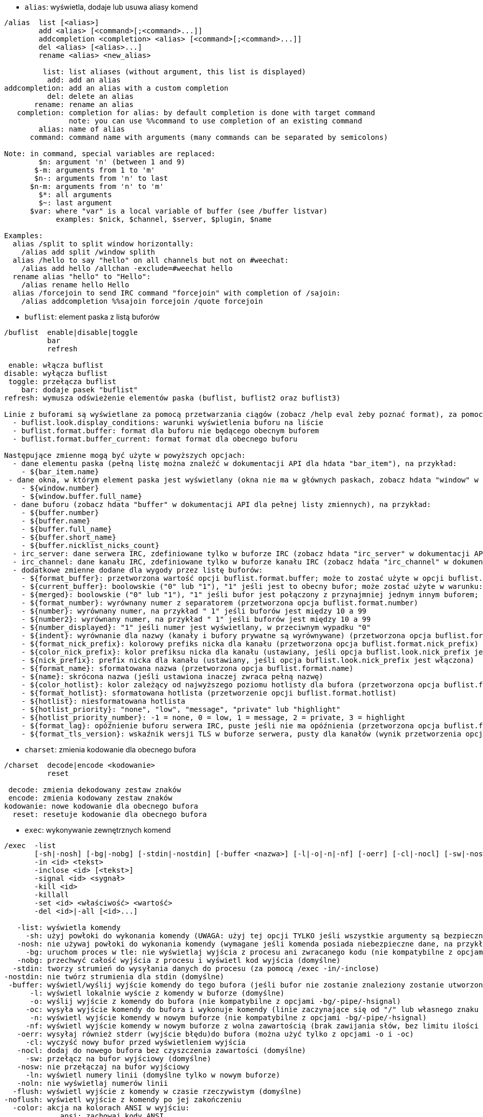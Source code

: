 //
// This file is auto-generated by script docgen.py.
// DO NOT EDIT BY HAND!
//

// tag::alias_commands[]
[[command_alias_alias]]
* `+alias+`: wyświetla, dodaje lub usuwa aliasy komend

----
/alias  list [<alias>]
        add <alias> [<command>[;<command>...]]
        addcompletion <completion> <alias> [<command>[;<command>...]]
        del <alias> [<alias>...]
        rename <alias> <new_alias>

         list: list aliases (without argument, this list is displayed)
          add: add an alias
addcompletion: add an alias with a custom completion
          del: delete an alias
       rename: rename an alias
   completion: completion for alias: by default completion is done with target command
               note: you can use %%command to use completion of an existing command
        alias: name of alias
      command: command name with arguments (many commands can be separated by semicolons)

Note: in command, special variables are replaced:
        $n: argument 'n' (between 1 and 9)
       $-m: arguments from 1 to 'm'
       $n-: arguments from 'n' to last
      $n-m: arguments from 'n' to 'm'
        $*: all arguments
        $~: last argument
      $var: where "var" is a local variable of buffer (see /buffer listvar)
            examples: $nick, $channel, $server, $plugin, $name

Examples:
  alias /split to split window horizontally:
    /alias add split /window splith
  alias /hello to say "hello" on all channels but not on #weechat:
    /alias add hello /allchan -exclude=#weechat hello
  rename alias "hello" to "Hello":
    /alias rename hello Hello
  alias /forcejoin to send IRC command "forcejoin" with completion of /sajoin:
    /alias addcompletion %%sajoin forcejoin /quote forcejoin
----
// end::alias_commands[]

// tag::buflist_commands[]
[[command_buflist_buflist]]
* `+buflist+`: element paska z listą buforów

----
/buflist  enable|disable|toggle
          bar
          refresh

 enable: włącza buflist
disable: wyłącza buflist
 toggle: przełącza buflist
    bar: dodaje pasek "buflist"
refresh: wymusza odświeżenie elementów paska (buflist, buflist2 oraz buflist3)

Linie z buforami są wyświetlane za pomocą przetwarzania ciągów (zobacz /help eval żeby poznać format), za pomocą tych opcji:
  - buflist.look.display_conditions: warunki wyświetlenia buforu na liście
  - buflist.format.buffer: format dla buforu nie będącego obecnym buforem
  - buflist.format.buffer_current: format format dla obecnego buforu

Następujące zmienne mogą być użyte w powyższych opcjach:
  - dane elementu paska (pełną listę można znaleźć w dokumentacji API dla hdata "bar_item"), na przykład:
    - ${bar_item.name}
 - dane okna, w którym element paska jest wyświetlany (okna nie ma w głównych paskach, zobacz hdata "window" w dokumentacji API dla pełnej listy zmiennych), na przykład:
    - ${window.number}
    - ${window.buffer.full_name}
  - dane buforu (zobacz hdata "buffer" w dokumentacji API dla pełnej listy zmiennych), na przykład:
    - ${buffer.number}
    - ${buffer.name}
    - ${buffer.full_name}
    - ${buffer.short_name}
    - ${buffer.nicklist_nicks_count}
  - irc_server: dane serwera IRC, zdefiniowane tylko w buforze IRC (zobacz hdata "irc_server" w dokumentacji API)
  - irc_channel: dane kanału IRC, zdefiniowane tylko w buforze kanału IRC (zobacz hdata "irc_channel" w dokumentacji API)
  - dodatkowe zmienne dodane dla wygody przez listę buforów:
    - ${format_buffer}: przetworzona wartość opcji buflist.format.buffer; może to zostać użyte w opcji buflist.format.buffer_current na przykład do zmiany koloru tła
    - ${current_buffer}: boolowskie ("0" lub "1"), "1" jeśli jest to obecny bufor; może zostać użyte w warunku: ${if: ${current_buffer}?...:...}
    - ${merged}: boolowskie ("0" lub "1"), "1" jeśli bufor jest połączony z przynajmniej jednym innym buforem; może zostać użyte w warunku: ${if:${merged}?...:...}
    - ${format_number}: wyrównany numer z separatorem (przetworzona opcja buflist.format.number)
    - ${number}: wyrównany numer, na przykład " 1" jeśli buforów jest między 10 a 99
    - ${number2}: wyrównany numer, na przykład " 1" jeśli buforów jest między 10 a 99
    - ${number_displayed}: "1" jeśli numer jest wyświetlany, w przeciwnym wypadku "0"
    - ${indent}: wyrównanie dla nazwy (kanały i bufory prywatne są wyrównywane) (przetworzona opcja buflist.format.indent)
    - ${format_nick_prefix}: kolorowy prefiks nicka dla kanału (przetworzona opcja buflist.format.nick_prefix)
    - ${color_nick_prefix}: kolor prefiksu nicka dla kanału (ustawiany, jeśli opcja buflist.look.nick_prefix jest włączona)
    - ${nick_prefix}: prefix nicka dla kanału (ustawiany, jeśli opcja buflist.look.nick_prefix jest włączona)
    - ${format_name}: sformatowana nazwa (przetworzona opcja buflist.format.name)
    - ${name}: skrócona nazwa (jeśli ustawiona inaczej zwraca pełną nazwę)
    - ${color_hotlist}: kolor zależący od najwyższego poziomu hotlisty dla bufora (przetworzona opcja buflist.format.hotlist_xxx, gdzie xxx to poziom)
    - ${format_hotlist}: sformatowana hotlista (przetworzenie opcji buflist.format.hotlist)
    - ${hotlist}: niesformatowana hotlista
    - ${hotlist_priority}: "none", "low", "message", "private" lub "highlight"
    - ${hotlist_priority_number}: -1 = none, 0 = low, 1 = message, 2 = private, 3 = highlight
    - ${format_lag}: opóźnienie buforu serwera IRC, puste jeśli nie ma opóźnienia (przetworzona opcja buflist.format.lag)
    - ${format_tls_version}: wskaźnik wersji TLS w buforze serwera, pusty dla kanałów (wynik przetworzenia opcji buflist.format.tls_version)
----
// end::buflist_commands[]

// tag::charset_commands[]
[[command_charset_charset]]
* `+charset+`: zmienia kodowanie dla obecnego bufora

----
/charset  decode|encode <kodowanie>
          reset

 decode: zmienia dekodowany zestaw znaków
 encode: zmienia kodowany zestaw znaków
kodowanie: nowe kodowanie dla obecnego bufora
  reset: resetuje kodowanie dla obecnego bufora
----
// end::charset_commands[]

// tag::exec_commands[]
[[command_exec_exec]]
* `+exec+`: wykonywanie zewnętrznych komend

----
/exec  -list
       [-sh|-nosh] [-bg|-nobg] [-stdin|-nostdin] [-buffer <nazwa>] [-l|-o|-n|-nf] [-oerr] [-cl|-nocl] [-sw|-nosw] [-ln|-noln] [-flush|-noflush] [-color ansi|auto|irc|weechat|strip] [-rc|-norc] [-timeout <czas>] [-name <nazwa>] [-pipe <komenda>] [-hsignal <nazwa>] <komenda>
       -in <id> <tekst>
       -inclose <id> [<tekst>]
       -signal <id> <sygnał>
       -kill <id>
       -killall
       -set <id> <właściwość> <wartość>
       -del <id>|-all [<id>...]

   -list: wyświetla komendy
     -sh: użyj powłoki do wykonania komendy (UWAGA: użyj tej opcji TYLKO jeśli wszystkie argumenty są bezpieczne, zobacz opcję -nosh)
   -nosh: nie używaj powłoki do wykonania komendy (wymagane jeśli komenda posiada niebezpieczne dane, na przykład zawartość wiadomości od innego użytkownika) (domyślne)
     -bg: uruchom proces w tle: nie wyświetlaj wyjścia z procesu ani zwracanego kodu (nie kompatybilne z opcjami -o/-oc/-n/-nf/-pipe/-hsignal)
   -nobg: przechwyć całość wyjścia z procesu i wyświetl kod wyjścia (domyślne)
  -stdin: tworzy strumień do wysyłania danych do procesu (za pomocą /exec -in/-inclose)
-nostdin: nie twórz strumienia dla stdin (domyślne)
 -buffer: wyświetl/wyślij wyjście komendy do tego bufora (jeśli bufor nie zostanie znaleziony zostanie utworzony nowy bufor o nazwie "exec.exec.xxx")
      -l: wyświetl lokalnie wyście z komendy w buforze (domyślne)
      -o: wyślij wyjście z komendy do bufora (nie kompatybilne z opcjami -bg/-pipe/-hsignal)
     -oc: wysyła wyjście komendy do bufora i wykonuje komendy (linie zaczynające się od "/" lub własnego znaku komendy) (nie kompatybilne z opcjami -bg/-pipe/-hsignal)
      -n: wyświetl wyjście komendy w nowym buforze (nie kompatybilne z opcjami -bg/-pipe/-hsignal)
     -nf: wyświetl wyjście komendy w nowym buforze z wolna zawartością (brak zawijania słów, bez limitu ilości linii) (nie kompatybilne z opcjami -bg/-pipe/-hsignal)
   -oerr: wysyłaj również stderr (wyjście błędu)do bufora (można użyć tylko z opcjami -o i -oc)
     -cl: wyczyść nowy bufor przed wyświetleniem wyjścia
   -nocl: dodaj do nowego bufora bez czyszczenia zawartości (domyślne)
     -sw: przełącz na bufor wyjściowy (domyślne)
   -nosw: nie przełączaj na bufor wyjściowy
     -ln: wyświetl numery linii (domyślne tylko w nowym buforze)
   -noln: nie wyświetlaj numerów linii
  -flush: wyświetl wyjście z komendy w czasie rzeczywistym (domyślne)
-noflush: wyświetl wyjście z komendy po jej zakończeniu
  -color: akcja na kolorach ANSI w wyjściu:
             ansi: zachowaj kody ANSI
             auto: konwertuj kolory ANSI na WeeChat/IRC (domyślne)
              irc: konwertuj kolory ANSI na kolory IRC
          weechat: konwertuj kolory ANSI na kolory WeeChat
            strip: usuń kolory ANSI
     -rc: wyświetl kod wyjścia (domyślne)
   -norc: nie wyświetlaj kodu wyjścia
-timeout: ustaw timeout dla komendy (w sekundach)
   -name: ustaw nazwę dla komendy (do wywołania później za pomocą /exec)
   -pipe: wyślij wyjście do WeeChat/wtyczki (linia po linii); jeśli występują spacje w komendzie/argumentach, otocz je cudzysłowem; zmienna $line jest zastępowana przez linie (domyślnie linia jest dodawana za komendą, oddzielona spacją) (nie kompatybilne z opcjami -bg/-o/-oc/-n/-nf)
-hsignal: wyślij wyjście jako hsignal (w celu użycia na przykład w triggerze) (nie kompatybilne z opcjami -bg/-o/-oc/-n/-nf)
 komenda: komenda do wykonania; jeśli zaczyna się od "url:", powłoka jest wyłączana i zawartość URLa jest pobierana i wysyłana jako wyjście
      id: identyfikator komendy: numer lub nazwa (jeśli ustawiona przez "-name xxx")
     -in: wyślij tekst na standardowe wejście procesu
-inclose: to samo co -in, ale stdin jest zamykane (tekst jest opcjonalny: bez niego stdin jest po prostu zamykane)
 -signal: wysyła sygnał do procesu; sygnał może być liczbą całkowitą lub jedna z nazw: hup, int, quit, kill, term, usr1, usr2
   -kill: alias dla "-signal <id> kill"
-killall: zabija wszystkie działające procesy
    -set: ustawia przypisaną właściwość (zobacz funkcję hook_set w opisie API wtyczek)
właściwość: przypisana właściwość
   wartość: nowa wartość
    -del: usuń zakończoną komendę
    -all: usuń wszystkie zakończone komendy

Domyślne opcje mogą być ustawione za pomocą opcji exec.command.default_options.

Przykłady:
  /exec -n ls -l /tmp
  /exec -sh -n ps xu | grep weechat
  /exec -n -norc url:http://pastebin.com/raw.php?i=xxxxxxxx
  /exec -nf -noln links -dump https://weechat.org/files/doc/devel/weechat_user.en.html
  /exec -o uptime
  /exec -pipe "/print Machine uptime:" uptime
  /exec -n tail -f /var/log/messages
  /exec -kill 0
----
// end::exec_commands[]

// tag::fifo_commands[]
[[command_fifo_fifo]]
* `+fifo+`: konfiguracja wtyczki fifo

----
/fifo  enable|disable|toggle

 enable: włącza strumień FIFO
disable: wyłącza strumień FIFO
 toggle: przełącza stan strumienia FIFO

Strumień FIFO jest używany do zdalnej kontroli nad WeeChat: możesz wysyłać komendy albo tekst do strumienia z konsoli.
Domyślnie strumień FIFO jest nazwany weechat_fifo_xxx (gdzie xxx to id procesu WeeChat) i zlokalizowany w katalogu uruchomieniowym WeeChat (zobacz /debug dirs).

Spodziewane formaty:
  plugin.buffer *tekst albo komenda
  *tekst albo komenda

Na przykład zmiana nicka w sieci libera:
  echo 'irc.server.libera */nick nowynick' >/run/user/1000/weechat/weechat_fifo_12345

Więcej informacji i przykładów można znaleźć w poradniku użytkownika.

Przykłady:
  /fifo toggle
----
// end::fifo_commands[]

// tag::fset_commands[]
[[command_fset_fset]]
* `+fset+`: szybkie ustawianie opcji WeeChat i wtyczek

----
/fset  -bar
       -refresh
       -up|-down [<ilość>]
       -left|-right [<procent>]
       -go <linia>|end
       -toggle
       -add [<wartość>]
       -reset
       -unset
       -set
       -setnew
       -append
       -mark
       -format
       -export [-help|-nohelp] <nazwa pliku>
       <filtr>

       -bar: add the help bar
   -refresh: refresh list of options, then whole screen (command: /window refresh)
        -up: move the selected line up by "number" lines
      -down: move the selected line down by "number" lines
      -left: scroll the fset buffer by "percent" of width on the left
     -right: scroll the fset buffer by "percent" of width on the right
        -go: select a line by number, first line number is 0 ("end" to select the last line)
    -toggle: toggle the boolean value
       -add: add "value" (which can be a negative number) for integers and colors, set/append to value for other types (set for a negative value, append for a positive value)
     -reset: reset the value of option
     -unset: unset the option
       -set: add the /set command in input to edit the value of option (move the cursor at the beginning of value)
    -setnew: add the /set command in input to edit a new value for the option
    -append: add the /set command to append something in the value of option (move the cursor at the end of value)
      -mark: toggle mark
    -format: switch to the next available format
    -export: export the options and values displayed in a file (each line has format: "/set name value" or "/unset name")
      -help: force writing of help on options in exported file (see /help fset.look.export_help_default)
    -nohelp: do not write help on options in exported file (see /help fset.look.export_help_default)
     filter: set a new filter to see only matching options (this filter can be used as input in fset buffer as well); allowed formats are:
               *       show all options (no filter)
               xxx     show only options with "xxx" in name
               f:xxx   show only configuration file "xxx"
               t:xxx   show only type "xxx" (bool/int/str/col)
               d       show only changed options
               d:xxx   show only changed options with "xxx" in name
               d=xxx   show only changed options with "xxx" in value
               d==xxx  show only changed options with exact value "xxx"
               h=xxx   show only options with "xxx" in description (translated)
               he=xxx  show only options with "xxx" in description (in English)
               =xxx    show only options with "xxx" in value
               ==xxx   show only options with exact value "xxx"
               c:xxx   show only options matching the evaluated condition "xxx", using following variables: file, section, option, name, parent_name, type, type_en, type_short (bool/int/str/col), type_tiny (b/i/s/c), default_value, default_value_undef, value, quoted_value, value_undef, value_changed, parent_value, min, max, description, description2, description_en, description_en2, string_values

The lines with options are displayed using string evaluation (see /help eval for the format), with these options:
  - fset.format.option1: first format for an option
  - fset.format.option2: second format for an option

The following variables can be used in these options:
  - option data, with color and padded by spaces on the right:
    - ${file}: configuration file (for example "weechat" or "irc")
    - ${section}: section
    - ${option}: option name
    - ${name}: full option name (file.section.option)
    - ${parent_name}: parent option name
    - ${type}: option type (translated)
    - ${type_en}: option type (in English)
    - ${type_short}: short option type (bool/int/str/col)
    - ${type_tiny}: tiny option type (b/i/s/c)
    - ${default_value}: option default value
    - ${default_value_undef}: "1" if default value is null, otherwise "0"
    - ${value}: option value
    - ${value_undef}: "1" if value is null, otherwise "0"
    - ${value_changed}: "1" if value is different from default value, otherwise "0"
    - ${value2}: option value, with inherited value if null
    - ${parent_value}: parent option value
    - ${min}: min value
    - ${max}: max value
    - ${description}: option description (translated)
    - ${description2}: option description (translated), "(no description)" (translated) if there's no description
    - ${description_en}: option description (in English)
    - ${description_en2}: option description (in English), "(no description)" if there's no description
    - ${string_values}: string values allowed for set of an integer option using strings
    - ${marked}: "1" if option is marked, otherwise "0"
    - ${index}: index of option in list
  - option data, with color but no spaces:
    - same names prefixed by underscore, for example: ${_name}, ${_type}, ...
  - option data, raw format (no colors/spaces):
    - same names prefixed by two underscores, for example: ${__name}, ${__type}, ...
  - option data, only spaces:
    - same names prefixed with "empty_", for example: ${empty_name}, ${empty_type}
  - other data:
    - ${selected_line}: "1" if the line is selected, otherwise "0"
    - ${newline}: insert a new line at point, so the option is displayed on multiple lines

Keys and input to move in on fset buffer:
  up                        move one line up
  down                      move one line down
  pgup                      move one page up
  pgdn                      move one page down
  alt-home          <<      move to first line
  alt-end           >>      move to last line
  F11               <       scroll horizontally on the left
  F12               >       scroll horizontally on the right

Keys and input to set options on fset buffer:
  alt+space         t       toggle boolean value
  alt+'-'           -       subtract 1 from value for integer/color, set value for other types
  alt+'+'           +       add 1 to value for integer/color, append to value for other types
  alt+f, alt+r      r       reset value
  alt+f, alt+u      u       unset value
  alt+enter         s       set value
  alt+f, alt+n      n       set new value
  alt+f, alt+a      a       append to value
  alt+','           ,       mark/unmark option
  shift+up                  move one line up and mark/unmark option
  shift+down                mark/unmark option and move one line down
                    m:xxx   mark options displayed that are matching filter "xxx" (any filter on option or value is allowed, see filters above)
                    u:xxx   unmark options displayed that are matching filter "xxx" (any filter on option or value is allowed, see filters above)

Other keys and input on fset buffer:
  ctrl+l                    refresh options and whole screen (command: /fset -refresh)
                    $       refresh options (keep marked options)
                    $$      refresh options (unmark all options)
  alt+p             p       toggle plugin description options (plugins.desc.*)
  alt+v             v       toggle help bar
                    s:x,y   sort options by fields x,y (see /help fset.look.sort)
                    s:      reset sort to its default value (see /help fset.look.sort)
                    w:xxx   export options in file "xxx"
                    w-:xxx  export options in file "xxx" without help
                    w+:xxx  export options in file "xxx" with help
  ctrl+x            x       switch the format used to display options
                    q       close fset buffer

Mouse actions on fset buffer:
  wheel up/down                   move line up/down
  left button                     move line here
  right button                    toggle boolean (on/off) or edit the option value
  right button + drag left/right  increase/decrease value for integer/color, set/append to value for other types
  right button + drag up/down     mark/unmark multiple options

Note: if input has one or more leading spaces, the following text is interpreted as a filter, without the spaces. For example " q" searches all options with "q" inside name while "q" closes the fset buffer.

Examples:
  show IRC options changed:
    /fset d:irc.*
  show all options with "nicklist" in name:
    /fset nicklist
  show all values which contain "red":
    /fset =red
  show all values which are exactly "red":
    /fset ==red
  show all integer options in irc plugin:
    /fset c:${file} == irc && ${type_en} == integer
----
// end::fset_commands[]

// tag::guile_commands[]
[[command_guile_guile]]
* `+guile+`: list/load/unload skrypt

----
/guile  list|listfull [<nazwa>]
        load [-q] <nazwapliku>
        autoload
        reload|unload [-q] [<nazwa>]
        eval [-o|-oc] <kode>
        version

    list: lista załadowanych wtyczek
listfull: lista załadowanych wtyczek (szczegółowa)
    load: ładuje wtyczkę
autoload: automatycznie ładuje wtyczki w katalogu systemowym lub użytkownika
  reload: przeładuje pojedynczą wtyczkę (jeśli nie podano nazwy, wyładuje wszystkie wtyczki, następnie automatycznie załaduje wtyczki)
  unload: wyładowuje jedną albo wszystkie wtyczki
nazwa_pliku: skrypt (plik) do załadowania
      -q: tryb cichy: nie wyświetla wiadomości
    nazwa: nazwa skryptu (nazwa użyta do wywołania funkcji "register")
    eval: wykonuje kod źródłowy i wyświetla wynik w obecnym buforze
      -o: wysyła wynik do bufora bez wykonywania komend
     -oc: wysyła wynik do bufora i wykonuje komendy
    code: kod źródłowy do wykonania
 version: wyświetla wersję używanego interpretera

Bez argumentów ta komenda wyświetli wszystkie załadowane wtyczki.
----
// end::guile_commands[]

// tag::irc_commands[]
[[command_irc_admin]]
* `+admin+`: wyszukuje informacje o administratorze serwera

----
/admin  [<cel>]

cel: nazwa serwera
----

[[command_irc_allchan]]
* `+allchan+`: wykonuje komendę na wszystkich kanałach na połączonych serwerach

----
/allchan  [-current] [-parted] [-exclude=<kanał>[,<kanał>...]] <komenda>
          [-current] [-parted] -include=<kanał>[,<kanał>...] <komenda>

 -current: wykonuje komendę tylko na kanałach obecnego serwera
  -parted: wykonaj tylko na opuszczonych kanałach
 -exclude: wyklucza niektóre kanały (wildcard "*" jest dozwolony)
 -include: uwzględnia tylko niektóre znaki (wildcard "*" est dozwolony)
  komenda: komenda do wykonania (albo tekst do wysłania do bufora jeśli komenda nie zaczyna się od '/')

Komenda i argumenty są przetwarzane (zobacz /help eval), następujące zmienne są podmieniane:
  $server             nazwa serwera
  $channel            nazwa kanału
  $nick               nick na serwerze
  ${irc_server.xxx}   zmienna xxx na serwerze
  ${irc_channel.xxx}  zmienna xxx w kanalel

Przykłady:
  wykonuje '/me testuje' na wszystkich kanałach:
    /allchan /me testuje
  wysyła 'witam' wszędzie tylko nie na #weechat:
    /allchan -exclude=#weechat witam
  wysyła 'witam' wszędzie poza #weechat oraz kanałami zaczynającymi się od #linux:
    /allchan -exclude=#weechat,#linux* witam
  wysyła 'witam' na wszytkich kanałach zaczynających się od #linux:
    /allchan -include=#linux* witam
  zamyka wszystkie bufory opuszczonych kanałów:
    /allchan -parted /close
----

[[command_irc_allpv]]
* `+allpv+`: wykonuje komendę na wszystkich prywatnych buforach wszystkich połączonych serwerów

----
/allpv  [-current] [-exclude=<nick>[,<nick>...]] <komenda>
        [-current] -include=<nick>[,<nick>...] <komenda>

 -current: wykonuje komendę tylko na prywatnych buforach obecnego serwera
 -exclude: wyklucza niektóre nicki (wildcard "*" jest dozwolony)
 -include: uwzględnia tylko niektóre znaki (wildcard "*" est dozwolony)
  komenda: komenda do wykonania (albo tekst do wysłania do bufora jeśli komenda nie zaczyna się od '/')

Komenda i argumenty są przetwarzane (zobacz /help eval), następujące zmienne są podmieniane:
  $server             nazwa serwera
  $channel            nazwa kanału
  $nick               nick na serwerze
  ${irc_server.xxx}   zmienna xxx na serwerze
  ${irc_channel.xxx}  zmienna xxx w kanalel

Przykłady:
  wykonuje '/me testuje' we wszystkich prywatnych buforach:
    /allpv /me testuje
  wysyła wszędzie 'witam' tylko nie nickowi foo:
    /allpv -exclude=foo witam
  wysyła wszędzie 'witam' tylko nie nickowi foo i nickom zaczynającym się od bar:
    /allpv -exclude=foo,bar* witam
  wysyła 'witam' do wszystkich nicków zaczynających się od bar:
    /allpv -include=bar* witam
  zamyka wszystkie prywatne bufory:
    /allpv /close
----

[[command_irc_allserv]]
* `+allserv+`: wykonuje komendę na wszystkich połączonych serwerach

----
/allserv  [-exclude=<serwer>[,<serwer>...]] <komenda>
          -include=<serwer>[,<serwer>...] <komenda>

 -exclude: wyklucza niektóre serwery (wildcard "*" jest dozwolony)
 -include: uwzględnia tylko niektóre znaki (wildcard "*" jest dozwolony)
  komenda: komenda do wykonania (albo tekst do wysłania do bufora jeśli komenda nie zaczyna się od '/')

Komenda i argumenty są przetwarzane (zobacz /help eval), następujące zmienne są podmieniane:
  $server             nazwa serwera
  $nick               nick na serwerze
  ${irc_server.xxx}   zmienna xxx na serwerze

Przykłady:
  zmienia nick na wszystkich serwerach:
    /allserv /nick nowy_nick
  ustawia stan nieobecności na wszystkich serwerach:
    /allserv /away Jestem nieobecny
  wykonuje whois na własnym nicku na wszystkich serwerach:
    /allserv /whois $nick
----

[[command_irc_auth]]
* `+auth+`: uwuerzytelnienie za pomocą SASL

----
/auth  [<użytkownik> <hasło>]

użytkownik: nazwa użytkownika SASL (zawartość jest przetwarzana, zobacz /help eval; opcje serwera są dostępne przez ${irc_server.xxx} i ${server} jest zastępowane nazwą serwera)
hasło: hasło SASL albo ścieżka do pliku z kluczem prywatnym (zawartość jest przetwarzana, zobacz /help eval; opcje serwera są dostępne przez ${irc_server.xxx} i ${server} jest zastępowane nazwą serwera)

Jeśli nazwa użytkownika i hasło nie zostaną podane, wtedy będą użyte wartości opcji serwera "sasl_username" i "sasl_password" (lub "sasl_key").

Przykłady:
  uwierzytelnienie z nazwą użytkownika/hasłem zdefiniowanymi dla serwera:
    /auth
  uwierzytelnienie jako inny użytkownik:
    /auth user2 password2
  uwierzytelnienie jako inny użytkownik za pomocą mechanizmu ecdsa-nist256p-challenge:
    /auth user2 ${weechat_config_dir}/ecdsa2.pem
----

[[command_irc_autojoin]]
* `+autojoin+`: konfiguruje opcje serwera "autojoin"

----
/autojoin  add [<channel1> [<channel2>...]]
           addraw <channel1>[,<channel2>...] [<key1>[,<key2>...]]
           del [<channel1> [<channel2>...]]
           apply
           join
           sort

    add: add current channel or a list of channels (with optional keys) to the autojoin option; if you are on the channel and the key is not provided, the key is read in the channel
 addraw: use the IRC raw format (same as /join command): all channels separated by commas, optional keys separated by commas
    del: delete current channel or a list of channels from the autojoin option
channel: channel name
    key: key for the channel
  apply: set currently joined channels in the autojoin option
   join: join the channels in the autojoin option
   sort: sort alphabetically channels in the autojoin option

Examples:
  /autojoin add
  /autojoin add #test
  /autojoin add #chan1 #chan2
  /allchan /autojoin add
  /autojoin addraw #chan1,#chan2,#chan3 key1,key2
  /autojoin del
  /autojoin del #chan1
  /autojoin apply
  /autojoin join
  /autojoin sort
----

[[command_irc_ban]]
* `+ban+`: banuje nick albo host

----
/ban  [<kanał>] [<nick> [<nick>...]]

kanał: nazwa kanału
   nick: nick lub host

Bez podania argumentu komenda wyświetla listę banów na obecnym kanale.
----

[[command_irc_cap]]
* `+cap+`: negocjacja możliwości klienta

----
/cap  ls
      list
      req|ack [<opcja> [<opcja>...]]
      end

   ls: wyświetla opcje wspierane przez serwer
 list: wyświetla obecnie włączone opcje
  req: żądanie opcji
  ack: potwierdzenie opcji wymagających potwierdzenia po stronie klienta
  end: kończy negocjacje opcji

Bez argumentu, wysyłane są "ls" i "list".

Opcje wspierane przez WeeChat to: account-notify, away-notify, cap-notify, chghost, extended-join, invite-notify, message-tags, multi-prefix, server-time, setname, userhost-in-names.

Opcje automatycznie włączane na serwerach można ustawić za pomocą opcji irc.server_default.capabilities (albo dla konkretnego serwera, opcja irc.server.xxx.capabilities).

Przykłady:
  wyświetla wspierane i włączone możliwości:
    /cap
  żąda możliwości multi-prefix i away-notify:
    /cap req multi-prefix away-notify
  żąda możliwości extended-join, usuwa multi-prefix:
    /cap req extended-join -multi-prefix
  usuwa away-notify:
    /cap req -away-notify
----

[[command_irc_connect]]
* `+connect+`: łączy się z serwerem(ami) IRC

----
/connect  [<serwer> [<serwer>...]] [-<opcja>[=<wartość>]] [-no<opcja>] [-nojoin] [-switch]
          -all|-auto|-open [-nojoin] [-switch]

    serwer: nazwa serwera, może nią być:
            - wewnętrzna nazwa serwera (tworzona przez /server add, zalecane użycie)
            - nazwa hosta/port lub IP/port (stworzy to TYMCZASOWY serwer), domyślny port to 6667
            - URL o formacie: irc[6][s]://[nick[:hasło]@]irc.example.org[:port][/#kanał1][,#kanał2[...]]
            Uwaga: dla adresu/IP/URLa, tworzony jest serwer tymczasowy (NIE ZAPISYWANY), zobacz /help irc.look.temporary_servers
    opcja: ustawia opcję dla serwera (dla opcji boolowskich można pominąć wartość)
  nooption: ustawia opcje boolowskie na 'off' (na przykład: -nossl)
      -all: łączy się ze wszystkimi serwerami zdefiniowanymi w konfiguracji
     -auto: łączy się z serwerami z włączonym automatycznym połączeniem
     -open: łączy się ze wszystkimi otwartymi ale nie połączonymi serwerami
   -nojoin: nie wchodź na żaden kanał (nawet jeśli autojoin jest włączony dla tego serwera)
   -switch: przełącza adres serwera na kolejny

W celu rozłączenia z serwerem lub przerwania próby połączenia, użyj komendy /disconnect.

Przykłady:
  /connect libera
  /connect irc.oftc.net/6667
  /connect irc6.oftc.net/6667 -ipv6
  /connect irc6.oftc.net/6697 -ipv6 -ssl
  /connect my.server.org/6697 -ssl -password=test
  /connect irc://nick@irc.oftc.net/#kanał
  /connect -switch
----

[[command_irc_ctcp]]
* `+ctcp+`: wyślij wiadomość CTCP (protokół klient-klient)

----
/ctcp  [-server <serwer>] <cel>[,<cel>...] <typ> [<argumenty>]

   serwer: wyślij do tego serwera (nazwa wewnętrzna)
      cel: nick albo kanał ('*' = obecny kanał)
      typ: rodzaj CTCP (przykłady: "version", "ping", etc.)
argumenty: argumenty dla CTCP

Przykłady:
  /ctcp toto time
  /ctcp toto version
  /ctcp * version
----

[[command_irc_cycle]]
* `+cycle+`: wyjdź i wejdź ponownie na kanał

----
/cycle  [<kanał>[,<kanał>...]] [<wiadomość>]

kanał: nazwa kanału
wiadomość: wiadomość pożegnalna (pokazywana innym użytkownikom)
----

[[command_irc_dcc]]
* `+dcc+`: rozpoczyna DCC (przesył pliku lub rozmowę)

----
/dcc  chat <nick>
      send <nick> <plik>

nick: nick
plik: nazwa pliku (na lokalnym hoście)

Przykłady:
  rozmowa z użytkownikiem "toto":
    /dcc chat toto
  wyśle plik "/home/foo/bar.txt" użytkownikowi "toto":
    /dcc send toto /home/foo/bar.txt
----

[[command_irc_dehalfop]]
* `+dehalfop+`: usuwa status halfopa kanału

----
/dehalfop  <nick> [<nick>...]
           * -yes

nick: nick lub maska (wildcard "*" jest dozwolony)
   *: zabiera status pół-operatora kanału wszystkim na kanale poza tobą
----

[[command_irc_deop]]
* `+deop+`: usuwa status operatora kanału

----
/deop  <nick> [<nick>...]
       * -yes

nick: nick lub maska (wildcard "*" jest dozwolony)
   *: zabiera status operatora kanału wszystkim na kanale poza tobą
----

[[command_irc_devoice]]
* `+devoice+`: usuwa flagę voice

----
/devoice  <nick> [<nick>...]
          * -yes

nick: nick lub maska (wildcard "*" jest dozwolony)
   *: odbiera głos wszystkim na kanale
----

[[command_irc_die]]
* `+die+`: wyłącza serwer

----
/die  [<cel>]

cel: nazwa serwera
----

[[command_irc_disconnect]]
* `+disconnect+`: rozłącza się z jednym lub wszystkimi serwerami IRC

----
/disconnect  [<serwer>|-all|-pending [<powód>]]

  serwer: wewnętrzna nazwa serwera
    -all: rozłącza się ze wszystkimi serwerami
-pending: anuluje automatyczne łączenie dla serwerów ponownie łączących się
  powód: powód dla "quit"
----

[[command_irc_halfop]]
* `+halfop+`: nadaje status halfopa nickowi(m)

----
/halfop  <nick> [<nick>...]
         * -yes

nick: nick lub maska (wildcard "*" jest dozwolony)
   *: nadaje status pół-operatora kanału wszystkim na kanale
----

[[command_irc_ignore]]
* `+ignore+`: ignoruje nicki/hosty z serwera lub kanałów

----
/ignore  list
         add [re:]<nick> [<serwer> [<kanał>]]
         del <numer>|-all

     list: wyświetla wszystkie ignorowane osoby
      add: dodaje nową osobę do ignorowania
     nick: nick lub host (jeśli dodamy "re:" można użyć rozszerzonego wyrażenia regularnego POSIX lub maska używając "*", aby zastąpić jeden lub więcej znaków)
      del: usuwa wpis o ignorowanej osobie
   numer: numer wpisu do usunięcia (znajduję się na liście)
     -all: usuwa wszystkie wpisy z listy ignorowanych
   serwer: wewnętrzna nazwa serwera, na którym dana osoba ma być ignorowana
  kanał: nazwa kanału, na którym dana osoba ma być ignorowana

Uwaga: wyrażenie regularne może zaczynać się od "(?-i)" jeśli wielkość znaków ma mieć znaczenie.

Przykłady:
  ignoruje wszędzie nick "toto":
    /ignore add toto
  ignoruje host "toto@domain.com" na serwerze libera:
    /ignore add toto@domain.com libera
  ignoruje host "toto*@*.domain.com" na libera/#weechat:
    /ignore add toto*@*.domain.com libera #weechat
----

[[command_irc_info]]
* `+info+`: pobiera informacje opisujące serwer

----
/info  [<cel>]

cel: nazwa serwera
----

[[command_irc_invite]]
* `+invite+`: zaprasza użytkownika na kanał

----
/invite  <nick> [<nick>...] [<kanał>]

   nick: nick
kanał: nazwa kanału
----

[[command_irc_ison]]
* `+ison+`: sprawdza czy użytkownik jest obecnie na IRC

----
/ison  <nick> [<nick>...]

nick: nazwa użytkownika
----

[[command_irc_join]]
* `+join+`: wchodzi na kanał

----
/join  [-noswitch] [-server <serwer>] [<kanał1>[,<kanał2>...]] [<hasło1>[,<hasło2>...]]

-noswitch: nie przełączaj się na nowy bufor
   serwer: wyślij to do tego serwera (wewnętrzna nazwa)
  kanał: nazwa kanału
      hasło: hasło do wejścia na kanał (kanały z hasłami muszą być na początku listy)

Przykłady:
  /join #weechat
  /join #tajnykanał,#weechat klucz
  /join -server libera #weechat
  /join -noswitch #weechat
----

[[command_irc_kick]]
* `+kick+`: wyrzuca użytkownika z kanału

----
/kick  [<kanał>] <nick> [<powód>]

kanał: nazwa kanału
   nick: nick
 powód: powód (przetwarzane, zobacz /help eval; specjalne zmienne jak ${nick} (własny nick), ${target} (docelowy nick), ${channel} i ${server} są podmieniane na odpowiednie wartości)
----

[[command_irc_kickban]]
* `+kickban+`: wyrzuca użytkownika z kanału i banuje hosta

----
/kickban  [<kanał>] <nick> [<powód>]

kanał: nazwa kanału
   nick: nick
 powód: powód (przetwarzane, zobacz /help eval; specjalne zmienne jak ${nick} (własny nick), ${target} (docelowy nick), ${channel} i ${server} są podmieniane na odpowiednie wartości)

Możliwe jest kopanie/banowanie za pomocą maski, nick zostanie wyciągnięty z maski i zastąpiony "*".

Przykład:
  zbanuje "*!*@host.com", następnie wykopie "toto":
    /kickban toto!*@host.com
----

[[command_irc_kill]]
* `+kill+`: zamyka połączenie klient-serwer

----
/kill  <nick> [<powód>]

  nick: nick
powód: powód
----

[[command_irc_knock]]
* `+knock+`: send a notice to an invitation-only channel, requesting an invite

----
/knock  <channel> [<message>]

channel: channel name
message: message to send
----

[[command_irc_links]]
* `+links+`: wyświetla wszystkie nazwy serwerów, które są znane serwerowi odpowiadającemu na zapytanie

----
/links  [[<cel>] <maska>]

     cel: ten serwer powinien odpowiedzieć na zapytanie
maska: lista serwerów musi pasować do maski
----

[[command_irc_list]]
* `+list+`: wyświetla kanały i ich tematy

----
/list  [-server <serwer>] [-re <wyrażenie>] [<kanał>[,<kanał>...]] [<cel>]

 serwer: wyślij do tego serwera (nazwa wewnętrzna)
  regexp: rozszerzone wyrażenie regularne POSIX użyte do filtrowania wyników (wielkość znaków nie ma znaczenia, jeśli poprzedzone "(?-i)" to wielkość znaków ma znaczenie)
channel: kanał do wylistowania
 cel: nazwa serwera

Przykłady:
  wyświetla wszystkie kanały na serwerze (może być bardzo wolny w dużych sieciach):
    /list
  wyświetla kanał #weechat:
    /list #weechat
  wyświetla wszystkie kanały zaczynające się od "#weechat" (może być bardzo wolny w dużych sieciach):
    /list -re #weechat.*
----

[[command_irc_lusers]]
* `+lusers+`: pobiera statystyki o wielkości sieci IRC

----
/lusers  [<maska> [<cel>]]

  maska: tylko serwery pasujące do maski
cel: serwer, do którego ma być przesłane żądanie
----

[[command_irc_map]]
* `+map+`: pokazuje graficzną mapę sieci IRC

----
----

[[command_irc_me]]
* `+me+`: wysyła akcję CTCP na aktualny kanał

----
/me  <wiadomość>

wiadomość: wiadomość do wysłania
----

[[command_irc_mode]]
* `+mode+`: zmień ustawienia kanału lub użytkownika

----
/mode  [<kanał>] +|-]o|p|s|i|t|n|m|l|b|e|v|k [<argumenty>]
       <nick> [+|-]i|s|w|o

atrybuty kanału:
  kanał: nazwa kanału do modyfikacji (domyślnie aktualny kanał)
  o: daje/zabiera przywileje operatora kanału
  p: flaga prywatności kanału
  s: flaga kanału sekretnego
  i: kanał tylko dla zaproszonych
  t: temat ustawiany tylko przez operatorów
  n: żadnych wiadomości z poza kanału
  m: kanał moderowany
  l: ustawia limit ilości osób na kanale
  b: ustawia maskę bana
  e: ustawia maski wyjątków
  v: daje/zabiera możliwość rozmowy na kanale moderowanym
  k: ustawia klucz kanału (hasło)
atrybuty użytkownika:
  nick: nazwa użytkownika do modyfikacji
  i: użytkownik niewidoczny
  s: użytkownik może otrzymywać informację od serwera
  w: użytkownik otrzymuje wallopy
  o: flaga operatora

Lista atrybutów nie jest ogólna, należy zawsze przeczytać dokumentację na temat danego serwera aby poznać dostępne atrybuty.

Przykład:
  chroni temat kanału #weechat:
    /mode #weechat +t
  staje się niewidoczny na serwerze:
    /mode nick +i
----

[[command_irc_motd]]
* `+motd+`: pobierz "Wiadomość Dnia" (motd)

----
/motd  [<cel>]

cel: nazwa serwera
----

[[command_irc_msg]]
* `+msg+`: wysyła wiadomość do użytkownika albo kanału

----
/msg  [-server <serwer>] <cel>[,<cel>...] <tekst>

serwer: wyślij do tego serwera (nazwa wewnętrzna)
cel: nick lub kanał (może być maska, '*' = aktualny kanał)
  tekst: wiadomość do wysłania
----

[[command_irc_names]]
* `+names+`: wyświetla nazwy użytkowników na kanałach

----
/names  [<kanał>[,<kanał>...]]

kanał: nazwa kanału
----

[[command_irc_nick]]
* `+nick+`: zmienia obecną nazwę użytkownika

----
/nick  [-all] <nick>

-all: ustaw nową nazwę użytkownika na wszystkich serwerach
nick: nowy nick
----

[[command_irc_notice]]
* `+notice+`: wysyła powiadomienie do użytkownika

----
/notice  [-server <serwer>] <cel> <tekst>

serwer: wyślij do tego serwera (nazwa wewnętrzna)
cel: nick lub kanał
  tekst: wiadomość do wysłania
----

[[command_irc_notify]]
* `+notify+`: dodaje powiadomienie o obecności lub statusie nieobecności nicków na serwerze

----
/notify  add <nick> [<serwer> [-away]]
         del <nick>|-all [<serwer>]

   add: dodaje powiadomienie
  nick: nazwa użytkownika
serwer: wewnętrzna nazwa serwera (domyślnie obecny serwer)
 -away: powiadom o zmianie powodu nieobecności (poprzez wykonanie whois na nicku)
   del: usuwa powiadomienie
  -all: usuwa wszystkie powiadomienia

Bez argumentu, komenda wyświetla powiadomienia dla obecnego serwera (lub wszystkich serwerów, jeśli komendy użyto w głównym buforze).

Przykłady:
  powiadom, kiedy "toto" wejdzie/wyjdzie z obecnego serwera:
    /notify add toto
  powiadom, kiedy "toto" wejdzie/wyjdzie z serwera libera:
    /notify add toto libera
  powiadom, kiedy "toto" jest niedostępny lub powróci na serwerze libera:
    /notify add toto libera -away
----

[[command_irc_op]]
* `+op+`: nadaje uprawienia operatora kanału

----
/op  <nick> [<nick>...]
     * -yes

nick: nick lub maska (wildcard "*" jest dozwolony)
   *: nadaje status operatora kanału wszystkim na kanale
----

[[command_irc_oper]]
* `+oper+`: uzyskaj uprawnienia operatora

----
/oper  <użytkownik> <hasło>

    użytkownik: użytkownik
hasło: hasło
----

[[command_irc_part]]
* `+part+`: opuszcza kanał

----
/part  [<kanał>[,<kanał>...]] [<wiadomość>]

kanał: nazwa kanału do opuszczenia
wiadomość: wiadomość pożegnalna (pokazywana innym użytkownikom)
----

[[command_irc_ping]]
* `+ping+`: wyślij ping do serwera

----
/ping  <cel1> [<cel2>]

cel1: serwer
cel2: przekieruj ping do tego serwera
----

[[command_irc_pong]]
* `+pong+`: odpowiedz na ping

----
/pong  <demon> [<demon2>]

 demon: demon, który odpowiedział na ping
demon2: prześlij do tego demona
----

[[command_irc_query]]
* `+query+`: wysyła prywatną wiadomość do użytkownika

----
/query  [-noswitch] [-server <serwer>] <nick>[,<nick>...] [<tekst>]

-noswitch: nie przełączaj do nowego bufora
   serwer: wyślij do tego serwera (nazwa wewnętrzna)
     nick: nick
     tekst: wiadomość do wysłania
----

[[command_irc_quiet]]
* `+quiet+`: ucisza nicki albo hosty

----
/quiet  [<kanał>] [<nick> [<nick>...]]

kanał: nazwa kanału
   nick: nazwa użytkownika lub host

Bez podania argumentu komenda wyświetla listę uciszeń dla obecnego kanału.
----

[[command_irc_quote]]
* `+quote+`: wyślij nieprzetworzone dane do serwera bez prasowania

----
/quote  [-server <serwer>] <dane>

serwer: wyślij do tego serwera (nazwa wewnętrzna)
  dane: nieprzetworzone dane do wysłania
----

[[command_irc_reconnect]]
* `+reconnect+`: ponownie połącz się z serwerem(ami)

----
/reconnect  <serwer> [<serwer>...] [-nojoin] [-switch]
            -all [-nojoin] [-switch]

 serwer: nazwa serwera do ponownego połączenia (wewnętrzna nazwa)
   -all: ponownie łączy się ze wszystkimi serwerami
-nojoin: nie wchodź na żadne kanały (nawet jeśli są zdefiniowane kanały do automatycznego wejścia dla serwera)
-switch: przełącza na kolejny adres serwera
----

[[command_irc_rehash]]
* `+rehash+`: mówi serwerowi, żeby przeładował pliki konfiguracyjne

----
/rehash  [<opcja>]

opcje: dodatkowe opcje, dla niektórych serwerów
----

[[command_irc_remove]]
* `+remove+`: zmusza użytkownika do opuszczenia kanału

----
/remove  [<kanał>] <nick> [<powód>]

kanał: nazwa kanału
   nick: nick
 powód: powód (przetwarzane, zobacz /help eval; specjalne zmienne jak ${nick} (własny nick), ${target} (docelowy nick), ${channel} i ${server} są podmieniane na odpowiednie wartości)
----

[[command_irc_restart]]
* `+restart+`: mówi serwerowi, aby się ponownie uruchomił

----
/restart  [<cel>]

cel: nazwa serwera
----

[[command_irc_rules]]
* `+rules+`: request the server rules

----
----

[[command_irc_sajoin]]
* `+sajoin+`: zmusza użytkownika do wejścia na kanał(y)

----
/sajoin  <nick> <kanał>[,<kanał>...]

   nick: nick
kanał: nazwa kanału
----

[[command_irc_samode]]
* `+samode+`: zmienia atrybuty kanału, bez posiadania statusu operatora

----
/samode  [<kanał>] <atrybuty>

kanał: nazwa kanału
   atrybuty: atrybuty kanału
----

[[command_irc_sanick]]
* `+sanick+`: zmusza użytkownika do użycia innego nicku

----
/sanick  <nick> <nowy_nick>

    nick: nick
nowy_nick: nowy nick
----

[[command_irc_sapart]]
* `+sapart+`: zmusza użytkownika do opuszczenia kanału(ów)

----
/sapart  <nick> <kanał>[,<kanał>...]

   nick: nick
kanał: nazwa kanału
----

[[command_irc_saquit]]
* `+saquit+`: zmusza użytkownika do opuszczenia serwera z powodem

----
/saquit  <nick> <powód>

  nick: nick
powód: powód
----

[[command_irc_server]]
* `+server+`: wyświetla, dodaje lub usuwa serwery IRC

----
/server  list|listfull [<nazwa>]
         add <nazwa> <host>[/<port>] [-temp] [-<opcja>[=<wartość>]] [-no<opcja>]
         copy|rename <nazwa> <nowa_nazwa>
         reorder <nazwa> [<nazwa>...]
         open <nazwa>|-all [<nazwa>...]
         del|keep <nazwa>
         deloutq|jump
         raw [<filter>]

    list: wyświetla listę serwerów (bez argumentu wyświetlana jest ta lista)
listfull: wyświetla listę serwerów ze szczegółowymi informacjami dla każdego serwera
     add: tworzy nowy serwer
  nazwa: nazwa serwera, do użytku wewnętrznego i  wyświetlania; ta nazwa jest używana do połączenia z serwerem (/connect nazwa) i do ustawiania opcji serwera: irc.server.nazwa.xxx
host: nazwa albo adres IP serwera, z opcjonalnym numerem portu (domyślnie: 6667), wiele adresów należy rozdzielić przecinkiem
   -temp: tworzy serwer tymczasowy (nie zapisany)
  opcja: ustawia opcję dla serwera (dla opcji boolowskich wartość może zostać pominięta)
noopcja: ustawia opcje boolowskie na 'off' (na przykład: -nossl)
    copy: duplikuje serwer
  rename: zmienia nazwę serwera
 reorder: zmienia kolejność na liście serwerów
    open: otwiera bufor serwera nie łącząc się z nim
    keep: zachowuje serwer w pliku konfiguracyjnym (tylko dla serwerów tymczasowych)
     del: usuwa serwer
 deloutq: usuń wiadomości z kolejki dla wszystkich serwerów (wszystkie wiadomości jakie WeeChat obecnie wysyła)
    jump: przechodzi do bufora serwera
     raw: otwiera bufor z nieprzetworzonymi danymi IRC
 filtr: ustawia nowy filtr pokazujący tylko wybrane wiadomości (może zostać również użyty jako wejście w buforze nieprzetworzonych danych IRC); dozwolone formaty:
            *       pokaż wszystkie wiadomości (brak filtra)
            xxx     pokaż tylko wiadomości zawierające "xxx"
            s:xxx   pokaż tylko wiadomości od serwera "xxx"
            f:xxx   pokaż tylko wiadomości z flagą: recv (wiadomości odebrane), sent (wiadomości wysłane), modified (wiadomości zmodyfikowane), redirected (wiadomości przekierowane)
            m:xxx   pokaż tylko komendę IRC "xxx"
            c:xxx   pokaż tylko wiadomości pasujące to przetworzonego warunku "xxx", używając następujących zmiennych: wynik funkcji irc_message_parse (jak nick, komenda, kanał, tekst, etc., zobacz funkcję info_get_hashtable w opisie API wtyczek dla listy wszystkich dostępnych zmiennych), data (format: "yyyy-mm-dd hh:mm:ss"), serwer, recv, sent, modified, redirected

Przykłady:
  /server listfull
  /server add libera irc.libera.chat
  /server add libera irc.libera.chat/6697 -ssl -autoconnect
  /server add chatspike irc.chatspike.net/6667,irc.duckspike.net/6667
  /server copy libera libera-test
  /server rename libera-test libera2
  /server reorder libera2 libera
  /server del libera
  /server deloutq
  /server raw
  /server raw s:libera
  /server raw c:${recv} && ${command}==PRIVMSG && ${nick}==foo
----

[[command_irc_service]]
* `+service+`: rejestruje nową usługę

----
/service  <nick> <zarezerwowany> <distribution> <typ> <zarezerwowany> <info>

distribution: widoczność serwisu
        typ: zarezerwowany do dalszego użycia
----

[[command_irc_servlist]]
* `+servlist+`: wyświetla serwisy obecnie połączone z siecią

----
/servlist  [<maska> [<typ>]]

maska: wyświetl tylko serwisy pasujące do maski
typ: wyświetl tylko serwisy tego typu
----

[[command_irc_setname]]
* `+setname+`: ustaw real name

----
/setname  <realname>

realname: nowy real name
----

[[command_irc_squery]]
* `+squery+`: dostarcza wiadomość do usługi

----
/squery  <usługa> <tekst>

usługa: nazwa usługi
   tekst: tekst do wysłania
----

[[command_irc_squit]]
* `+squit+`: rozłącza od podłączonych serwerów

----
/squit  <cel> <komentarz>

 cel: nazwa serwera
komentarz: komentarz
----

[[command_irc_stats]]
* `+stats+`: zapytanie o statystyki serwera

----
/stats  [<zapytanie> [<cel>]]

 zapytanie: c/h/i/k/l/m/o/y/u (zobacz RFC1459)
cel: nazwa serwera
----

[[command_irc_summon]]
* `+summon+`: wyślij do użytkowników serwera wiadomość proszącą ich o wejście na IRC

----
/summon  <użytkownik> [<cel> [<kanał>]]

   użytkownik: nazwa użytkownika
 cel: nazwa serwera
kanał: nazwa kanału
----

[[command_irc_time]]
* `+time+`: uzyskaj lokalny czas serwera

----
/time  [<cel>]

cel: pobierz czas podanego serwera
----

[[command_irc_topic]]
* `+topic+`: pobiera/ustawia temat kanału

----
/topic  [<kanał>] [<temat>|-delete]

kanał: nazwa kanału
  temat: nowy temat kanału
-delete: kasuje temat kanału
----

[[command_irc_trace]]
* `+trace+`: znajduje drogę do konkretnego serwera

----
/trace  [<cel>]

cel: nazwa serwera
----

[[command_irc_unban]]
* `+unban+`: odbanowuje nicki lub hosty

----
/unban  [<kanał>] <nick>|<numer> [<nick>|<numer>...]

kanał: nazwa kanału
   nick: nick lub host
 numer: numer bana (wyświetlany na liście za pomocą komendy /ban)
----

[[command_irc_unquiet]]
* `+unquiet+`: nicki albo hosty przestają być uciszone

----
/unquiet  [<kanał>] <nick>|<numer> [<nick>|<numer>...]

kanał: nazwa kanału
   nick: nick lub host
 numer: numer uciszenia (wyświetlany na liście za pomocą komendy /quiet)
----

[[command_irc_userhost]]
* `+userhost+`: zwraca listę informacji o użytkownikach

----
/userhost  <nick> [<nick>...]

nick: nazwa użytkownika
----

[[command_irc_users]]
* `+users+`: wyświetla użytkowników zalogowanych do serwera

----
/users  [<cel>]

cel: nazwa serwera
----

[[command_irc_version]]
* `+version+`: podaje informację o wersji nicka lub serwera (obecnego lub określonego)

----
/version  [<cel>|<nick>]

cel: nazwa serwera
  nick: nazwa użytkownika
----

[[command_irc_voice]]
* `+voice+`: daje głos (voice) nickowi(-m)

----
/voice  <nick> [<nick>...]
        * -yes

nick: nick lub maska (wildcard "*" jest dozwolony)
   *: daje głos każdemu na kanale
----

[[command_irc_wallchops]]
* `+wallchops+`: wysyła powiadomienie do operatorów kanału

----
/wallchops  [<kanał>] <tekst>

kanał: nazwa kanału
   tekst:tekst do wysłania
----

[[command_irc_wallops]]
* `+wallops+`: wysyła wiadomość do wszystkich obecnie połączonych użytkowników, którzy ustawili sobie tryb 'w'

----
/wallops  <tekst>

tekst: wiadomość do wysłania
----

[[command_irc_who]]
* `+who+`: tworzy zapytanie, które zwraca listę informacji

----
/who  [<mask> [o]]

maska: tylko informacje pasujące do maski
   o: tylko operatorzy są zwracani zgodnie z podaną maską
----

[[command_irc_whois]]
* `+whois+`: zapytanie o informacje o użytkowniku(ach)

----
/whois  [<cel>] [<nick>[,<nick>...]]

cel: nazwa serwera
  nick: nick (może być maska)

Bez argumentu, komenda ta wykona whois na:
- twoim własnym nicku, jeśli bufor to serwer/kanał
- zdalnym nicku, jeśli bufor to rozmowa prywatna.

Jeśli opcja irc.network.whois_double_nick jest włączona, wysyłane są dwa nicki (jeśli został podany tylko jeden), aby uzyskać czas bezczynności w odpowiedzi.
----

[[command_irc_whowas]]
* `+whowas+`: pyta o informacje o użytkowniku, który już nie istnieje

----
/whowas  <nick>[,<nick>...] [<ilość> [<cel>]]

  nick: nick
 ilość: ilość zwracanych odpowiedzi (pełne wyszukiwanie dla numerów ujemnych)
cel: odpowiedź powinna pasować do maski
----
// end::irc_commands[]

// tag::javascript_commands[]
[[command_javascript_javascript]]
* `+javascript+`: list/load/unload skrypt

----
/javascript  list|listfull [<nazwa>]
             load [-q] <nazwapliku>
             autoload
             reload|unload [-q] [<nazwa>]
             eval [-o|-oc] <kode>
             version

    list: lista załadowanych wtyczek
listfull: lista załadowanych wtyczek (szczegółowa)
    load: ładuje wtyczkę
autoload: automatycznie ładuje wtyczki w katalogu systemowym lub użytkownika
  reload: przeładuje pojedynczą wtyczkę (jeśli nie podano nazwy, wyładuje wszystkie wtyczki, następnie automatycznie załaduje wtyczki)
  unload: wyładowuje jedną albo wszystkie wtyczki
nazwa_pliku: skrypt (plik) do załadowania
      -q: tryb cichy: nie wyświetla wiadomości
    nazwa: nazwa skryptu (nazwa użyta do wywołania funkcji "register")
    eval: wykonuje kod źródłowy i wyświetla wynik w obecnym buforze
      -o: wysyła wynik do bufora bez wykonywania komend
     -oc: wysyła wynik do bufora i wykonuje komendy
    code: kod źródłowy do wykonania
 version: wyświetla wersję używanego interpretera

Bez argumentów ta komenda wyświetli wszystkie załadowane wtyczki.
----
// end::javascript_commands[]

// tag::logger_commands[]
[[command_logger_logger]]
* `+logger+`: konfiguracja wtyczki logera

----
/logger  list
         set <poziom>
         flush
         disable

   list: pokazuje status logów dla otwartych buforów
    set: ustawia poziom logowania dla obecnego bufora
  poziom: poziom logowanych wiadomości (0 = wyłączone, 1 = kilka wiadomości (najważniejsze) .. 9 = wszystkie wiadomości)
  flush: zapisuje natychmiast wszystkie pliki z logami
disable: wyłącza logowanie dla obecnego bufora (ustawia poziom na 0)

Opcje "logger.level.*" oraz "logger.mask.*" mogą być użyte do ustawienia poziomu lub maski dla bufora lub buforów zaczynających się od nazwy.

Poziomy logowania używane przez wtyczkę IRC:
  1: wiadomości użytkowników (z kanałów i prywatne), powiadomienia (od serwerów i kanałów)
  2: zmiany nicków
  3: wiadomości serwera
  4: wejścia/opuszczenia/wyjścia
  9: wszystkie pozostałe wiadomości

Przykłady:
  ustawia poziom na 5 dla obecnego bufora:
    /logger set 5
  wyłącza logowanie w obecnym buforze:
    /logger disable
  ustawia poziom na 3 dla wszystkich buforów IRC:
    /set logger.level.irc 3
  wyłącza logowanie głównego bufora WeeChat:
    /set logger.level.core.weechat 0
  użyj oddzielnych katalogów dla serwerów IRC, oraz oddzielnych plików dla kanałów:
    /set logger.mask.irc "$server/$channel.weechatlog"
----
// end::logger_commands[]

// tag::lua_commands[]
[[command_lua_lua]]
* `+lua+`: list/load/unload skrypt

----
/lua  list|listfull [<nazwa>]
      load [-q] <nazwapliku>
      autoload
      reload|unload [-q] [<nazwa>]
      eval [-o|-oc] <kode>
      version

    list: lista załadowanych wtyczek
listfull: lista załadowanych wtyczek (szczegółowa)
    load: ładuje wtyczkę
autoload: automatycznie ładuje wtyczki w katalogu systemowym lub użytkownika
  reload: przeładuje pojedynczą wtyczkę (jeśli nie podano nazwy, wyładuje wszystkie wtyczki, następnie automatycznie załaduje wtyczki)
  unload: wyładowuje jedną albo wszystkie wtyczki
nazwa_pliku: skrypt (plik) do załadowania
      -q: tryb cichy: nie wyświetla wiadomości
    nazwa: nazwa skryptu (nazwa użyta do wywołania funkcji "register")
    eval: wykonuje kod źródłowy i wyświetla wynik w obecnym buforze
      -o: wysyła wynik do bufora bez wykonywania komend
     -oc: wysyła wynik do bufora i wykonuje komendy
    code: kod źródłowy do wykonania
 version: wyświetla wersję używanego interpretera

Bez argumentów ta komenda wyświetli wszystkie załadowane wtyczki.
----
// end::lua_commands[]

// tag::perl_commands[]
[[command_perl_perl]]
* `+perl+`: list/load/unload skrypt

----
/perl  list|listfull [<nazwa>]
       load [-q] <nazwapliku>
       autoload
       reload|unload [-q] [<nazwa>]
       eval [-o|-oc] <kode>
       version

    list: lista załadowanych wtyczek
listfull: lista załadowanych wtyczek (szczegółowa)
    load: ładuje wtyczkę
autoload: automatycznie ładuje wtyczki w katalogu systemowym lub użytkownika
  reload: przeładuje pojedynczą wtyczkę (jeśli nie podano nazwy, wyładuje wszystkie wtyczki, następnie automatycznie załaduje wtyczki)
  unload: wyładowuje jedną albo wszystkie wtyczki
nazwa_pliku: skrypt (plik) do załadowania
      -q: tryb cichy: nie wyświetla wiadomości
    nazwa: nazwa skryptu (nazwa użyta do wywołania funkcji "register")
    eval: wykonuje kod źródłowy i wyświetla wynik w obecnym buforze
      -o: wysyła wynik do bufora bez wykonywania komend
     -oc: wysyła wynik do bufora i wykonuje komendy
    code: kod źródłowy do wykonania
 version: wyświetla wersję używanego interpretera

Bez argumentów ta komenda wyświetli wszystkie załadowane wtyczki.
----
// end::perl_commands[]

// tag::php_commands[]
[[command_php_php]]
* `+php+`: list/load/unload skrypt

----
/php  list|listfull [<nazwa>]
      load [-q] <nazwapliku>
      autoload
      reload|unload [-q] [<nazwa>]
      eval [-o|-oc] <kode>
      version

    list: lista załadowanych wtyczek
listfull: lista załadowanych wtyczek (szczegółowa)
    load: ładuje wtyczkę
autoload: automatycznie ładuje wtyczki w katalogu systemowym lub użytkownika
  reload: przeładuje pojedynczą wtyczkę (jeśli nie podano nazwy, wyładuje wszystkie wtyczki, następnie automatycznie załaduje wtyczki)
  unload: wyładowuje jedną albo wszystkie wtyczki
nazwa_pliku: skrypt (plik) do załadowania
      -q: tryb cichy: nie wyświetla wiadomości
    nazwa: nazwa skryptu (nazwa użyta do wywołania funkcji "register")
    eval: wykonuje kod źródłowy i wyświetla wynik w obecnym buforze
      -o: wysyła wynik do bufora bez wykonywania komend
     -oc: wysyła wynik do bufora i wykonuje komendy
    code: kod źródłowy do wykonania
 version: wyświetla wersję używanego interpretera

Bez argumentów ta komenda wyświetli wszystkie załadowane wtyczki.
----
// end::php_commands[]

// tag::python_commands[]
[[command_python_python]]
* `+python+`: list/load/unload skrypt

----
/python  list|listfull [<nazwa>]
         load [-q] <nazwapliku>
         autoload
         reload|unload [-q] [<nazwa>]
         eval [-o|-oc] <kode>
         version

    list: lista załadowanych wtyczek
listfull: lista załadowanych wtyczek (szczegółowa)
    load: ładuje wtyczkę
autoload: automatycznie ładuje wtyczki w katalogu systemowym lub użytkownika
  reload: przeładuje pojedynczą wtyczkę (jeśli nie podano nazwy, wyładuje wszystkie wtyczki, następnie automatycznie załaduje wtyczki)
  unload: wyładowuje jedną albo wszystkie wtyczki
nazwa_pliku: skrypt (plik) do załadowania
      -q: tryb cichy: nie wyświetla wiadomości
    nazwa: nazwa skryptu (nazwa użyta do wywołania funkcji "register")
    eval: wykonuje kod źródłowy i wyświetla wynik w obecnym buforze
      -o: wysyła wynik do bufora bez wykonywania komend
     -oc: wysyła wynik do bufora i wykonuje komendy
    code: kod źródłowy do wykonania
 version: wyświetla wersję używanego interpretera

Bez argumentów ta komenda wyświetli wszystkie załadowane wtyczki.
----
// end::python_commands[]

// tag::relay_commands[]
[[command_relay_relay]]
* `+relay+`: zarządzanie przesyłaniem

----
/relay  list|listfull|listrelay
        add <nazwa> <port>|<ścieżka>
        del|start| restart|stop <nazwa>
        raw
        sslcertkey

         list: wyświetla klienty pośrednika (tylko aktywne)
     listfull: wyświetla klienty pośrednika (wszystkie)
    listrelay: wyświetla pośredników (nazwa i port)
          add: dodaje relay (nasłuchuje na porcie)
          del: usuwa relay (klienty zostają połączone)
        start: nasłuchuje na porcie
      restart: zamyka porta serwera i otwiera go ponownie nasłuchując na nim (klienty zostają połączone)
         stop: zamyka gniazdo serwera (klienty zostają połączone)
        nazwa: nazwa pośrednika (format poniżej)
         port: port używany przez pośrednika
         ścieżka: ścieżka używana przez pośrednika (tylko dla socketów UNIXowych); "%h" na początku ciągu jest zastępowane katalogiem domowym WeeChat (domyślnie "~/.weechat"), zawartość jest przetwarzana (zobacz /help eval)
          raw: otwiera bufor z nieprzetworzonymi danymi pośrednika
   sslcertkey: ustawia certyfikat SSL/hasło używając ścieżki w opcji relay.network.ssl_cert_key

Nazwa pośrednika to: [ipv4.][ipv6.][ssl.]<protokół.nazwa> lub unix.[ssl.]<protokół. nazwa>
         ipv4: wymusza użycie IPv4
         ipv6: wymusza użycie IPv6
          ssl: włącza SSL
         unix: używa socketu UNIXowego
protokół.nazwa: protokół i nazwa do przekazywania:
                 - protokół "irc": nazwą jest serwer do współdzielenia (opcjonalne, jeśli nie podane, nazwa serwera musi być wysłana przez klienta w komendzie "PASS", format: "PASS serwer:hasło")
                 - protokół "weechat" (nazwa nie jest używana)

Protokół "irc" pozwala dowolnemu klientowi IRC (włączając w to WeeChat) połączyć się na ustawionym porcie.
Protokół "weechat" pozwala na połączenie się zdalnym interfejsem, lista dostępna pod adresem: https://weechat.org/about/interfaces/

Bez argumentu komenda otwiera bufor z listą klientów.

Przykłady:
  pośrednik irc dla serwera "libera":
    /relay add irc.libera 8000
  pośrednik irc dla serwera "libera", z SSL:
    /relay add ssl.irc.libera 8001
  pośrednik irc dla wszystkich serwerów (klient wybiera) z SSL:
    /relay add ssl.irc 8002
  protokół weechat:
    /relay add weechat 9000
  protokół weechat z SSL:
    /relay add ssl.weechat 9001
  protokół weechat z SSL, używający tylko IPv4:
    /relay add ipv4.ssl.weechat 9001
  protokół weechat z SSL, używający tylko IPv6:
    /relay add ipv6.ssl.weechat 9001
  protokół weechat z SSL, używający IPv4 + IPv6:
    /relay add ipv4.ipv6.ssl.weechat 9001
  protokół weechat po sockecie UNIXowym:
    /relay add unix.weechat ${weechat_runtime_dir}/relay_socket
----
// end::relay_commands[]

// tag::ruby_commands[]
[[command_ruby_ruby]]
* `+ruby+`: list/load/unload skrypt

----
/ruby  list|listfull [<nazwa>]
       load [-q] <nazwapliku>
       autoload
       reload|unload [-q] [<nazwa>]
       eval [-o|-oc] <kode>
       version

    list: lista załadowanych wtyczek
listfull: lista załadowanych wtyczek (szczegółowa)
    load: ładuje wtyczkę
autoload: automatycznie ładuje wtyczki w katalogu systemowym lub użytkownika
  reload: przeładuje pojedynczą wtyczkę (jeśli nie podano nazwy, wyładuje wszystkie wtyczki, następnie automatycznie załaduje wtyczki)
  unload: wyładowuje jedną albo wszystkie wtyczki
nazwa_pliku: skrypt (plik) do załadowania
      -q: tryb cichy: nie wyświetla wiadomości
    nazwa: nazwa skryptu (nazwa użyta do wywołania funkcji "register")
    eval: wykonuje kod źródłowy i wyświetla wynik w obecnym buforze
      -o: wysyła wynik do bufora bez wykonywania komend
     -oc: wysyła wynik do bufora i wykonuje komendy
    code: kod źródłowy do wykonania
 version: wyświetla wersję używanego interpretera

Bez argumentów ta komenda wyświetli wszystkie załadowane wtyczki.
----
// end::ruby_commands[]

// tag::script_commands[]
[[command_script_script]]
* `+script+`: Manager skryptów  WeeChat

----
/script  list [-o|-ol|-i|-il]
         search <tekst>
         show <skrypt>
         load|unload|reload <skrypt> [<skrypt>...]
         autoload|noautoload|toggleautoload <skrypt> [<skrypt>...]
         install|remove|installremove|hold [-q] <skrypt> [<skrypt>...]
         upgrade
         update

          list: lista załadowanych skryptów (wszystkie języki)
            -o: wysyła listę skryptów do bufora (po angielsku)
           -ol: wysyła listę skryptów do bufora (przetłumaczoną)
            -i: kopiuje listę skryptów do wiersza poleceń (do wysłania do bufora)(po angielsku)
            -il: kopiuje listę skryptów do wiersza poleceń (do wysłania do bufora)(przetłumaczone)
        search: wyszukuje skryptu po tagach, języku (python, perl, ...), rozszerzeniu pliku (py, pl, ...) lub tekście; wynik jest wyświetlany w buforze skryptów
          show: pokazuje dokładne informacje o skrypcie
          load: ładuje skrypt(y)
        unload: wyładowuje skrypt(y)
        reload: przeładowuje skrypt(y)
      autoload: automatyczne ładowanie skryptu
    noautoload: nie ładuj automatycznie skryptu
toggleautoload: przełącza automatyczne logowanie
       install: instaluje/uaktualnia skrypt(y)
        remove: usuwa skrypt(y)
 installremove: instaluje lub usuwa skrypt(y), w zależności od obecnego stanu
          hold: przełącza stan wstrzymania skrypt(y) (wstrzymany skrypt nie będzie aktualizowany ani nie może zostać usunięty)
            -q: tryb cichy: nie wyświetla wiadomości
       upgrade: aktualizuje wszystkie zainstalowane skrypty, które są przestarzałe (nowa wersja jest dostępne)
        update: aktualizuje lokalna listę dostępnych skryptów

Bez żadnego argumentu, komenda otwiera bufor z listą skryptów.

W buforze skryptów, możliwe statusy dla każdego ze skryptów:
  * i a H r N
  | | | | | |
  | | | | | przestarzały (dostępna jest nowa wersja)
  | | | | działający (załadowany)
  | | | wstrzymany
  | | automatycznie ładowany
  | zainstalowany
  popularny skrypt

Wynik polecenia /script list, dopuszczalne statusy dla każdego skryptu:
  * ? i a H N
  | | | | | |
  | | | | | przestarzały (dostępna jest nowa wersja)
  | | | | wstrzymany
  | | | automatycznie ładowany
  | | zainstalowany
  | nieznany skrypt (nie może zostać pobrany/zaktualizowany)
  popularny skrypt

Skróty klawiszowe w buforze skryptów:
  alt+i  instaluje skrypt
  alt+r  usuwa skrypt
  alt+l  ładuje skrypt
  alt+L  przeładowuje skrypt
  alt+u  wyładowuje skrypt
  alt+A  automatyczne ładowanie skryptu
  alt+h  przełącza stan wstrzymania skryptu
  alt+v  wyświetla skrypt

Dozwolone komendy z linii poleceń w buforze skryptów:
  i/r/l/L/u/A/h/v  akcje dla skryptu (takie same jak skróty klawiszowe powyżej)
  q                zamknij bufor
  $                odśwież bufor
  s:x,y            sortuj bufor używając klawiszy x i y (zobacz /help script.look.sort)
  s:               resetuj sortowanie (użyj domyślnego)
  słowo(a)         filtruj skrypty: szukaj słowa(ów) w skryptach (opis, tagi, ...)
  *                usuń filtr

Akcje myszy w buforze skryptów:
  kółko           przewija listę
  lewy przycisk   wybiera skrypt
  prawy przycisk  instaluj/usuń skrypt

Przykłady:
  /script search url
  /script install go.py urlserver.py
  /script remove go.py
  /script hold urlserver.py
  /script reload urlserver
  /script upgrade
----
// end::script_commands[]

// tag::spell_commands[]
[[command_spell_spell]]
* `+spell+`: konfiguracja wtyczki spell

----
/spell  enable|disable|toggle
        listdict
        setdict -|<słownik>[,<słownik>...]
        deldict
        addword [<słownik>] <słowo>

  enable: włącza sprawdzanie pisowni
 disable: wyłącza sprawdzanie pisowni
  toggle: przełącza sprawdzanie pisowni
listdict: pokazuje zainstalowane słowniki
 setdict: ustawia słownik dla obecnego buforu (kilka słowników może być podanych po przecinku, znak specjalny „-” wyłącza sprawdzanie pisowni z obecnym buforze)
 deldict: usuwa słownik używany w obecnym buforze
 addword: dodaje słowo do osobistego słownika

Jeśli wprowadzany tekst zaczyna się od '/' nie będzie on sprawdzany, za wyjątkiem kilku komend (zobacz /set spell.check.commands).

W celu włączenia sprawdzania pisowni dla wszystkich buforów, należy użyć opcji "default_dict", następnie włączyć sprawdzanie pisowni, na przykład:
  /set spell.check.default_dict "en"
  /spell enable

W celu wyświetlenia listy sugestii na pasku, użyj elementu "spell_suggest".

Domyślny skrót klawiszowy przełączający sprawdzanie pisowni to alt-s.
----
// end::spell_commands[]

// tag::tcl_commands[]
[[command_tcl_tcl]]
* `+tcl+`: list/load/unload skrypt

----
/tcl  list|listfull [<nazwa>]
      load [-q] <nazwapliku>
      autoload
      reload|unload [-q] [<nazwa>]
      eval [-o|-oc] <kode>
      version

    list: lista załadowanych wtyczek
listfull: lista załadowanych wtyczek (szczegółowa)
    load: ładuje wtyczkę
autoload: automatycznie ładuje wtyczki w katalogu systemowym lub użytkownika
  reload: przeładuje pojedynczą wtyczkę (jeśli nie podano nazwy, wyładuje wszystkie wtyczki, następnie automatycznie załaduje wtyczki)
  unload: wyładowuje jedną albo wszystkie wtyczki
nazwa_pliku: skrypt (plik) do załadowania
      -q: tryb cichy: nie wyświetla wiadomości
    nazwa: nazwa skryptu (nazwa użyta do wywołania funkcji "register")
    eval: wykonuje kod źródłowy i wyświetla wynik w obecnym buforze
      -o: wysyła wynik do bufora bez wykonywania komend
     -oc: wysyła wynik do bufora i wykonuje komendy
    code: kod źródłowy do wykonania
 version: wyświetla wersję używanego interpretera

Bez argumentów ta komenda wyświetli wszystkie załadowane wtyczki.
----
// end::tcl_commands[]

// tag::trigger_commands[]
[[command_trigger_trigger]]
* `+trigger+`: zarządzaj triggerami, scyzorykiem WeeChat

----
/trigger  list|listfull|listdefault
          add|addoff|addreplace <nazwa> <hook> ["<argumenty>" ["<warunki>" ["<regex>" ["<komenda>" ["<zwracany_kod>" ["<post_action>"]]]]]]
          addinput [<hook>]
          input|output|recreate <nazwa>
          set <nazwa> <opcja> <wartość>
          rename|copy <nazwa> <nowa_nazwa>
          enable|disable|toggle [<nazwa>|-all [<nazwa>...]]
          restart <nazwa>|-all [<nazwa>...]
          show <nazwa>
          del <nazwa>|-all [<nazwa>...]
          restore <nazwa> [<nazwa>...]
          default -yes
          monitor [<filtr>]

       list: lista triggerów (jeśli nie podano argumentu, wyświetli się ta lista)
   listfull: lista triggerów ze szczegółowymi informacjami
listdefault: lista domyślnych triggerów
        add: dodaje trigger
     addoff: dodaje trigger (wyłączony)
 addreplace: dodaje lub zastępuje istniejący trigger
       nazwa: nazwa triggera
       hook: signal, hsignal, modifier, line, print, command, command_run, timer, config, focus, info, info_hashtable
  argumenty: argumenty dla uchwytu, w zależności od jego typu (oddzielone średnikami):
             signal: nazwa(-y) signal (wymagane)
             hsignal: nazwa(-y) hsignal (wymagane)
             modifier: nazwa(-y) modifier (wymagane)
             line: typ bufora("formatted", "free" lub "*"), lista mask buforów, tagi
             print: bufor, tagi, wiadomość, pomiń kolory
             command: komenda (wymagane), opis, argumenty, opis argumentów, dopełnienie (wszystkie argumenty poza komendą są przetwarzane, "${tg_trigger_name}" jest zastępowane przez nazwę triggera, zobacz /help eval)
             command_run: komenda(-y) (wymagane)
             timer: interwał (wymagane), wyrównanie sekund, ilość wywołań
             config: nazwa(-y) opcji (wymagane)
             focus: nazwa(-y) obszarów (wymagane)
             info: nazwa(y) informacji (wymagane)
             info_hashtable: nazwa(y) informacji (wymagane)
 warunki: przetwarzane warunki dla triggera
      regex: jedno lub więcej wyrażeń regularnych do zastępowania ciągów w zmiennych
    komenda: komenda do wykonania (wiele komend można oddzielić ";")
zwracany_kod: kod zwracany w callbacku (ok (domyślne), ok_eat, error)
post_action: akcja do wykonania po zakończeniu (none (domyślne), disable, delete)
   addinput: ustawia wejście z domyślnymi argumentami do stworzenia triggera
      input: ustawia wejście z komendą użytą do stworzenia triggera
     output: wysyła komendę do stworzenia triggera do buforu
   recreate: tak samo jak "input", z opcją "addreplace" zamiast "add"
        set: ustawia opcje triggera
     opcja: nazwa opcji: name, hook, arguments, conditions, regex, command, return_code
             (aby uzyskać pomoc na temat opcji możesz wpisać: /help trigger.trigger.<nazwa>.<opcja>)
      wartość: nowa wartość dla opcji
     rename: zmienia nazwę triggera
       copy: kopiuje trigger
     enable: włącza trigger(y) (bez argumentów: włącza triggery globalnie)
    disable: wyłącza trigger(y) (bez argumentów: wyłącza triggery globalnie)
     toggle: zmienia stan triggera(-ów) (bez argumentów: zmienia stan triggerów globalnie)
    restart: restartuje trigger(y) (tworzy na nowo uchwyty)
       show: pokazuje szczegółowe informacje o triggerze (z niektórymi statystykami)
        del: usuwa trigger
       -all: wykonaj akcję na wszystkich triggerach
    restore: przywraca trigger(y) z domyślnymi wartościami (działa tylko dla domyślnych triggerów)
    default: przywraca domyślne triggery usuwając wszystkie istniejące
    monitor: otwiera bufor monitorowania triggerów, z opcjonalnym filtrem:
     filtr: filtruje uchwyty/triggery do wyświetlenia (uchwyt musi się zaczynać od "@", na przykład "@signal"), wiele filtrów może być oddzielonych przecinkiem; dzika karta "*" jest dozwolona w nazwie każdego triggera

Kiedy callback triggera jest wywoływany, wykonywane są następujące akcje, w kolejności:
  1. sprawdzenie warunków; jeśli nie są spełnione, wyjście
  2. zastąpienie tekstu za pomocą rozszerzonych wyrażeń regularnych POSIX (jeśli zdefiniowane)
  3. wykonanie komend(y) (jeśli zdefiniowane)
  4. wyjście z kodem wyjścia (poza modifier, line, focus, info and info_hashtable)
  5. wykonanie akcji kończącej

Przykłady (możesz też spojrzeć na domyślne triggery za pomocą /trigger listdefault):
  dodaje atrybuty tekstu *bold*, _underline_ i /italic/ (tylko w wiadomościach użytkowników):
    /trigger add effects modifier weechat_print "${tg_tag_nick}" "==\*([^ ]+)\*==*${color:bold}${re:1}${color:-bold}*== ==_([^ ]+)_==_${color:underline}${re:1}${color:-underline}_== ==/([^ ]+)/==/${color:italic}${re:1}${color:-italic}/"
  ukrywa pasek z nickami na małych terminalach:
    /trigger add resize_small signal signal_sigwinch "${info:term_width} < 100" "" "/bar hide nicklist"
    /trigger add resize_big signal signal_sigwinch "${info:term_width} >= 100" "" "/bar show nicklist"
  cichy zapis plików konfiguracyjnych co każdą godzinę:
    /trigger add cfgsave timer 3600000;0;0 "" "" "/mute /save"
  cichy zapis sesji WeeChat o północy (zobacz /help upgrade):
    /trigger add session_save signal day_changed "" "" "/mute /upgrade -save"
  otwiera monitor triggerów i pokazuje tylko modifiers i triggery, których nazwa zaczyna się od "resize":
    /trigger monitor @modifier,resize*
----
// end::trigger_commands[]

// tag::weechat_commands[]
[[command_weechat_allbuf]]
* `+allbuf+`: wykonuje komendę we wszystkich buforach

----
/allbuf  <komenda>

komenda: komenda do wykonania (lub tekst do wysłania do bufora jeśli komenda nie zaczyna się od '/')

Przykłady:
  ustawia znacznik nieprzeczytanych wiadomości we wszystkich buforach:
    /allbuf /buffer set unread
----

[[command_weechat_away]]
* `+away+`: ustawia lub kasuje status nieobecności

----
/away  [-all] [<wiadomość>]

   -all: ustawia lub kasuje stan nieobecności na wszystkich połączonych serwerach
wiadomość: powód nieobecności (jeśli nie podano wiadomości status nieobecności zostaje usunięty)
----

[[command_weechat_bar]]
* `+bar+`: zarządzaj paskami

----
/bar  list|listfull|listitems
      add <name> <type>[,<conditions>] <position> <size> <separator> <item1>[,<item2>...]
      default [input|title|status|nicklist]
      rename <name> <new_name>
      del <name>|-all
      set <name> <option> <value>
      hide|show|toggle <name>
      scroll <name> <window> <scroll_value>

         list: list all bars
     listfull: list all bars (verbose)
    listitems: list all bar items
          add: add a new bar
         name: name of bar (must be unique)
         type:   root: outside windows,
               window: inside windows, with optional conditions (see below)
   conditions: the conditions to display the bar:
                 active: on active window
               inactive: on inactive windows
               nicklist: on windows with nicklist
               other condition: see /help weechat.bar.xxx.conditions and /help eval
               without conditions, the bar is always displayed
     position: bottom, top, left or right
         size: size of bar (in chars)
    separator: 1 for using separator (line), 0 or nothing means no separator
    item1,...: items for this bar (items can be separated by comma (space between items) or "+" (glued items))
      default: create a default bar (all default bars if no bar name is given)
       rename: rename a bar
          del: delete a bar (or all bars with -all)
          set: set a value for a bar property
       option: option to change (for options list, look at /set weechat.bar.<barname>.*)
        value: new value for option
         hide: hide a bar
         show: show an hidden bar
       toggle: hide/show a bar
       scroll: scroll bar
       window: window number (use '*' for current window or for root bars)
 scroll_value: value for scroll: 'x' or 'y' (optional), followed by '+', '-', 'b' (beginning) or 'e' (end), value (for +/-), and optional % (to scroll by % of width/height, otherwise value is number of chars)

Examples:
  create a bar with time, buffer number + name, and completion:
    /bar add mybar root bottom 1 0 [time],buffer_number+:+buffer_name,completion
  hide a bar:
    /bar hide mybar
  scroll nicklist 10 lines down on current buffer:
    /bar scroll nicklist * y+10
  scroll to end of nicklist on current buffer:
    /bar scroll nicklist * ye
----

[[command_weechat_buffer]]
* `+buffer+`: zarządzaj buforami

----
/buffer  list
         add [-free] [-switch] <nazwa>
         clear [<numer>|<nazwa>|-merged|-all [<numer>|<nazwa>...]]
         move <numer>|-|+
         swap <numer1>|<nazwa1> [<numer2>|<nazwa2>]
         cycle <numer>|<nazwa> [<numer>|<nazwa>...]
         merge <numer>|<nazwa>
         unmerge [<numer>|-all]
         hide [<numer>|<nazwa>|-all [<numer>|<nazwa>...]]
         unhide [<numer>|<nazwa>|-all [<numer>|<nazwa>...]]
         switch [-previous]
         zoom
         renumber [<numer1> [<numer2> [<start>]]]
         close [<n1>[-<n2>]|<nazwa>...]
         notify <poziom>
         listvar [<numer>|<nazwa>]
         setvar <nazwa> [<value>]
         delvar <nazwa>
         set <właściwość> [<wartość>]
         get <właściwość>
         jump smart|last_displayed|prev_visited|next_visited
         <numer>|-|+|<nazwa>

    list: wyświetla listę buforów (bez podania argumenty wyświetlana jest ta lista)
     add: dodaje nowy bufor (może zostać zamknięty komendą "/buffer close" albo "q")
   clear: czyści zawartość bufora (numer bufora, -merged dla połączonych buforów, -all dla wszystkich buforów, lub nic dla obecnego bufora)
    move: przesuwa bufor na liście (może być względne, np -1); "-" = przesuwa na pierwszy numer, "+" = przesuwa na ostatni numer bufora +1
    swap: zamienia miejscami dwa bufory (zamienia z obecnym buforem, jeśli podano tylko jeden numer/nazwę)
   cycle: przełącza w pętli między listą buforów
   merge: łączy obecny bufor z innym (obszar rozmowy zostanie pomieszany między oba bufory)
          (domyślnie ctrl-x przełącza pomiędzy połączonymi buforami)
 unmerge: odłącza bufor od innych mających taki sam numer
    hide: ukrywa bufor
  unhide: przywraca ukryty bufor
  switch: przełącza do następnego z połączonych buforów (lub poprzedniego bufora dzięki "-previous")
    zoom: powiększa połączony bufor
renumber: zmienia numer bufora (działa tylko, jeśli opcja weechat.look.buffer_auto_renumber jest wyłączona)
   close: zamyka bufor (numer/przedział są opcjonalne)
  notify: ustawia poziom powiadomień dla obecnego bufora: ten poziom określa czy bufor zostanie dodany do hotlisty czy nie:
               none: nigdy
          highlight: tylko dla higlightów
            message: wiadomości od użytkowników + highlighty
                all: wszystkie wiadomości
              reset: przywraca wartości domyślne (all)
listvar: wyświetla zmienne lokalne obecnego bufora
  setvar: ustawia zmienną lokalną w obecnym buforze
  delvar: kasuje zmienną lokalna z obecnego bufora
     set: ustawia właściwość obecnego bufora
     get: wyświetla właściwości obecnego bufora
    jump: przeskakuje do innego buforu:
          smart: następny bufor z aktywnością
          last_displayed: ostatnio wyświetlany bufor (przed ostatnim przeskoczeniem do bufora)
          prev_visited: ostatnio odwiedzony bufor
          next_visited: przeskakuje do następnego odwiedzonego bufora
  numer: przechodzi do bufora o numerze, dostępne prefiksy:
          '+': przejście względne, dodaje numer do obecnego
          '-': przejście względne, odejmuje numer od obecnego
          '*': przejście do numeru, używając opcji "weechat.look.jump_current_to_previous_buffer"
       -: przejście do pierwszego bufora
       +: przejście do ostatniego bufora
    nazwa: przejście do bufora o (częściowej) nazwie

Przykłady:
  czyści zawartość obecnego bufora:
    /buffer clear
  przenosi bufor na numer 5:
    /buffer move 5
  zamienia bufor 1 z 3:
    /buffer swap 1 3
  zamienia bufor #weechat z obecnym buforem:
    /buffer swap #weechat
  przełącza w pętli między #chan1, #chan2, #chan3:
    /buffer cycle #chan1 #chan2 #chan3
  łączy z głównym buforem:
    /buffer merge 1
  łączy z buforem #weechat:
    /buffer merge #weechat
  odłącza bufory:
    /buffer unmerge
  zamyka obecny bufor:
    /buffer close
  zamyka bufory od 5 do 7:
    /buffer close 5-7
  przechodzi do #weechat:
    /buffer #weechat
  przechodzi do następnego bufora:
    /buffer +1
  przechodzi do ostatniego bufora:
    /buffer +
----

[[command_weechat_color]]
* `+color+`: definiuje aliasy i wyświetla paletę kolorów

----
/color  alias <kolor> <nazwa>
        unalias <kolor>
        reset
        term2rgb <kolor>
        rgb2term <rgb> [<limit>]
        -o

  alias: dodaje alias dla koloru
unalias: usuwa alias
  kolor: numer koloru (większy lub równy 0, maksymalna wartość zależy od terminala, zazwyczaj 63 lub 255)
   nazwa: nazwa aliasu dla koloru (na przykład: "orange")
  reset: resetuje wszystkie pary kolorów (wymagane jeśli nie ma dostępnej większej ilości par kolorów, jeśli automatyczny reset jest wyłączony, zobacz opcję "weechat.look.color_pairs_auto_reset")
term2rgb: konwersja koloru terminala (0-255) na kolor RGB
rgb2term: konwersja koloru RGB na kolor terminala (0-255)
   limit: liczba kolorów w tabeli kolorów terminala (numerowane od 0); domyślnie 256
     -o: wysyła informacje o terminalu/kolorach do obecnego bufora

Bez podania argumentu komenda wyświetli kolory w nowym buforze.

Przykłady:
  dodaje alias "orange" dla koloru 214:
    /color alias 214 orange
  usuwa kolor 214:
    /color unalias 214
----

[[command_weechat_command]]
* `+command+`: wywołaj wyraźnie komendę WeeChat lub wtyczki

----
/command  [-buffer <nazwa>] <wtyczka> <komenda>

-buffer: wykonaj komendę na tym buforze
 wtyczka: wykonaj komendę z tej wtyczki;'core' dla wewnętrznych komend WeeChat, '*' wykryj wtyczkę (zależy od bufora, gdzie komenda jest wykonywana)
komenda: komenda do wywołania ( '/' jest automatycznie dodawane jeśli nie występuje na początku komendy)
----

[[command_weechat_cursor]]
* `+cursor+`: wolne poruszanie kursora na ekranie, w celu wykonania akcji na konkretnych obszarach ekranu

----
/cursor  go chat|<pasek>|<x>,<y>
         move up|down|left|right|area_up|area_down|area_left|area_right
         stop

  go: przesuwa kursor do obszaru rozmowy, paska (używając nazwy paska) lub położenia "x,y"
move: przesuwa kursor w kierunku
stop: wyłącza tryb kursora

Bez argumentu komenda przełącza obsługę kursora.

Kiedy obsługa myszy jest włączona (zobacz /help mouse), domyślnie wciśnięcie środkowego przycisku włącza tryb kursora we wskazanym punkcie.

Domyślne skróty dla trybu kursora w oknie rozmowy:
  m  cytuj wiadomość
  q  cytuj prefiks + wiadomość
  Q  cytuj czas + prefiks + wiadomość

Domyślne skróty dla trybu kursora na liście nicków:
  b  zbanuj nick (/ban)
  k  wykop nick (/kick)
  K  wykop i zbanuj nick (/kickban)
  q  otwórz okno prywatnej rozmowy (/query)
  w  zapytaj o informacje o użytkowniku (/whois)

Pozostałe domyślne skróty w trybie kursora:
  strzałka      przesuwa kursor
  alt+strzałka  przenosi kursor do następnego obszaru
  enter      wyjście z trybu kursora

Przykłady:
  przejdź do listy nicków:
    /cursor go nicklist
  przejdź do współrzędnych x=10, y=5:
    /cursor go 10,5
----

[[command_weechat_debug]]
* `+debug+`: funkcje debugujące

----
/debug  list
        set <wtyczka> <poziom>
        dump|hooks [<wtyczka>]
        buffer|certs|color|dirs|infolists|libs|memory|tags|term|windows
        mouse|cursor [verbose]
        hdata [free]
        time <komenda>
        unicode <ciąg>

     list: list plugins with debug levels
      set: set debug level for plugin
   plugin: name of plugin ("core" for WeeChat core)
    level: debug level for plugin (0 = disable debug)
     dump: save memory dump in WeeChat log file (same dump is written when WeeChat crashes)
    hooks: display infos about hooks (with a plugin: display detailed info about hooks created by the plugin)
   buffer: dump buffer content with hexadecimal values in log file
    certs: display number of loaded trusted certificate authorities
    color: display infos about current color pairs
   cursor: toggle debug for cursor mode
     dirs: display directories
    hdata: display infos about hdata (with free: remove all hdata in memory)
infolists: display infos about infolists
      key: enable keyboard and mouse debug: display raw codes, expanded key name and associated command ('q' to quit this mode)
     libs: display infos about external libraries used
   memory: display infos about memory usage
    mouse: toggle debug for mouse
     tags: display tags for lines
     term: display infos about terminal
  windows: display windows tree
     time: measure time to execute a command or to send text to the current buffer
  unicode: display information about string and unicode chars (evaluated, see /help eval)

Examples:
  /debug set irc 1
  /debug mouse verbose
  /debug time /filter toggle
  /debug unicode ${chars:${\u26C0}-${\u26CF}}
----

[[command_weechat_eval]]
* `+eval+`: przetwórz wyrażenie

----
/eval  [-n|-s] [-d] <wyrażenie>
       [-n] [-d [-d]] -c <wyrażenie1> <operator> <wyrażenie2>

        -n: display result without sending it to buffer (debug mode)
        -s: split expression before evaluating it (many commands can be separated by semicolons)
        -d: display debug output after evaluation (with two -d: more verbose debug)
        -c: evaluate as condition: use operators and parentheses, return a boolean value ("0" or "1")
expression: expression to evaluate, variables with format ${variable} are replaced (see below); many commands can be separated by semicolons
  operator: a logical or comparison operator:
            - logical operators:
                &&   boolean "and"
                ||   boolean "or"
            - comparison operators:
                ==   equal
                !=   not equal
                <=   less or equal
                <    less
                >=   greater or equal
                >    greater
                =~   is matching POSIX extended regex
                !~   is NOT matching POSIX extended regex
                ==*  is matching mask, case sensitive (wildcard "*" is allowed)
                !!*  is NOT matching mask, case sensitive (wildcard "*" is allowed)
                =*   is matching mask, case insensitive (wildcard "*" is allowed)
                !*   is NOT matching mask, case insensitive (wildcard "*" is allowed)
                ==-  is included, case sensitive
                !!-  is NOT included, case sensitive
                =-   is included, case insensitive
                !-   is NOT included, case insensitive

An expression is considered as "true" if it is not NULL, not empty, and different from "0".
The comparison is made using floating point numbers if the two expressions are valid numbers, with one of the following formats:
  - integer (examples: 5, -7)
  - floating point number (examples: 5.2, -7.5, 2.83e-2)
  - hexadecimal number (examples: 0xA3, -0xA3)
To force a string comparison, you can add double quotes around each expression, for example:
  50 > 100      ==> 0
  "50" > "100"  ==> 1

Some variables are replaced in expression, using the format ${variable}, variable can be, by order of priority:
  - the string itself without evaluation (format: "raw:xxx")
  - a user-defined variable (format: "name")
  - an evaluated sub-string (format: "eval:xxx")
  - an evaluated condition (format: "eval_cond:xxx")
  - a string with escaped chars (format: "esc:xxx" or "\xxx")
  - a string with a range of chars (format: "chars:xxx" or "chars:c1-c2" where "xxx" is one of: "digit", "xdigit", "lower", "upper", "alpha", "alnum")
  - a string converted to lower case (format: "lower:xxx")
  - a string converted to upper case (format: "upper:xxx")
  - a string with chars to hide (format: "hide:char,string")
  - a string with max chars (format: "cut:max,suffix,string" or "cut:+max,suffix,string")
     or max chars displayed on screen (format: "cutscr:max,suffix,string" or "cutscr:+max,suffix,string")
  - a reversed string (format: "rev:xxx" or "revscr:xxx")
  - a repeated string (format: "repeat:count,string")
  - length of a string (format: "length:xxx" or "lengthscr:xxx")
  - split of a string (format: "split:number,separators,flags,xxx")
  - split of shell argmuents (format: "split_shell:number,xxx")
  - a color (format: "color:xxx", see "Plugin API reference", function "color")
  - a modifier (format: "modifier:name,data,string")
  - an info (format: "info:name,arguments", arguments are optional)
  - a base 16/32/64 encoded/decoded string (format: "base_encode:base,xxx" or "base_decode:base,xxx")
  - current date/time (format: "date" or "date:format")
  - an environment variable (format: "env:XXX")
  - a ternary operator (format: "if:condition?value_if_true:value_if_false")
  - result of an expression with parentheses and operators + - * / // % ** (format: "calc:xxx")
  - a random integer number (format: "random:min,max")
  - a translated string (format: "translate:xxx")
  - define a user variable (format: "define:name,value")
  - an option (format: "file.section.option")
  - a local variable in buffer
  - a hdata name/variable (the value is automatically converted to string), by default "window" and "buffer" point to current window/buffer.
Format for hdata can be one of following:
  hdata.var1.var2...: start with a hdata (pointer must be known), and ask variables one after one (other hdata can be followed)
  hdata[list].var1.var2...: start with a hdata using a list/pointer/pointer name, for example:
    ${buffer[gui_buffers].full_name}: full name of first buffer in linked list of buffers
    ${plugin[weechat_plugins].name}: name of first plugin in linked list of plugins
  hdata[pointer].var1.var2...: start with a hdata using a pointer, for example:
    ${buffer[0x1234abcd].full_name}: full name of the buffer with this pointer (can be used in triggers)
    ${buffer[my_pointer].full_name}: full name of the buffer with this pointer name (can be used in triggers)
  hdata[pointer].var1.method(): when var1 is a hashtable, methods "keys()", "values()", "keys_sorted()", "keys_values()" and "keys_values_sorted()" can be called
For name of hdata and variables, please look at "Plugin API reference", function "weechat_hdata_get".

Examples (simple strings):
  /eval -n ${raw:${info:version}}                  ==> ${info:version}
  /eval -n ${eval_cond:${window.win_width}>100}    ==> 1
  /eval -n ${info:version}                         ==> 0.4.3
  /eval -n ${env:HOME}                             ==> /home/user
  /eval -n ${weechat.look.scroll_amount}           ==> 3
  /eval -n ${sec.data.password}                    ==> secret
  /eval -n ${window}                               ==> 0x2549aa0
  /eval -n ${window.buffer}                        ==> 0x2549320
  /eval -n ${window.buffer.full_name}              ==> core.weechat
  /eval -n ${window.buffer.number}                 ==> 1
  /eval -n ${buffer.local_variables.keys_values()} ==> plugin:core,name:weechat
  /eval -n ${buffer.local_variables.plugin}        ==> core
  /eval -n ${\t}                                   ==> <tab>
  /eval -n ${chars:digit}                          ==> 0123456789
  /eval -n ${chars:J-T}                            ==> JKLMNOPQRST
  /eval -n ${lower:TEST}                           ==> test
  /eval -n ${upper:test}                           ==> TEST
  /eval -n ${hide:-,${relay.network.password}}     ==> --------
  /eval -n ${cut:3,+,test}                         ==> tes+
  /eval -n ${cut:+3,+,test}                        ==> te+
  /eval -n ${date:%H:%M:%S}                        ==> 07:46:40
  /eval -n ${if:${info:term_width}>80?big:small}   ==> big
  /eval -n ${rev:Hello}                            ==> olleH
  /eval -n ${repeat:5,-}                           ==> -----
  /eval -n ${length:test}                          ==> 4
  /eval -n ${split:1,,,abc,def,ghi}                ==> abc
  /eval -n ${split:-1,,,abc,def,ghi}               ==> ghi
  /eval -n ${split:count,,,abc,def,ghi}            ==> 3
  /eval -n ${split:random,,,abc,def,ghi}           ==> def
  /eval -n ${split_shell:1,"arg 1" arg2}           ==> arg 1
  /eval -n ${split_shell:-1,"arg 1" arg2}          ==> arg2
  /eval -n ${split_shell:count,"arg 1" arg2}       ==> 2
  /eval -n ${split_shell:random,"arg 1" arg2}      ==> arg2
  /eval -n ${calc:(5+2)*3}                         ==> 21
  /eval -n ${random:0,10}                          ==> 3
  /eval -n ${base_encode:64,test}                  ==> dGVzdA==
  /eval -n ${base_decode:64,dGVzdA==}              ==> test
  /eval -n ${translate:Plugin}                     ==> Extension
  /eval -n ${define:len,${calc:5+3}}${len}x${len}  ==> 8x8

Examples (conditions):
  /eval -n -c ${window.buffer.number} > 2 ==> 0
  /eval -n -c ${window.win_width} > 100   ==> 1
  /eval -n -c (8 > 12) || (5 > 2)         ==> 1
  /eval -n -c (8 > 12) && (5 > 2)         ==> 0
  /eval -n -c abcd =~ ^ABC                ==> 1
  /eval -n -c abcd =~ (?-i)^ABC           ==> 0
  /eval -n -c abcd =~ (?-i)^abc           ==> 1
  /eval -n -c abcd !~ abc                 ==> 0
  /eval -n -c abcd =* a*d                 ==> 1
  /eval -n -c abcd =- bc                  ==> 1
----

[[command_weechat_filter]]
* `+filter+`: filtruje wiadomości w buforach, aby je ukryć/pokazać w zależności do tagów lub wyrażeń regularnych

----
/filter  list
         enable|disable|toggle [<nazwa>|@]
         add|addreplace<nazwa> <bufor>[,<bufor>...] <tagi> <regex>
         rename <nazwa> <nowa_nazwa>
         recreate <nazwa>
         del <nazwa>|-all [<nazwa>...]

      list: wyświetla wszystkie filtry
    enable: włącza filtry (filtry są domyślnie włączone)
   disable: wyłącza filtry
    toggle: przełącza filtry
      nazwa: nazwa filtru ("@" = włącza/wyłącza wszystkie filtry w obecnym buforze)
       add: dodaje filtr
addreplace: dodaje lub nadpisuje istniejący filtr
    rename: zmienia nazwę filtru
  recreate: ustawia linie poleceń na komendę filtra umożliwiając edycję
       del: usuwa filtr
      -all: usuwa wszystkie filtry
    bufor: oddzielona przecinkami lisa buforów, dla których filtr jest aktywny:
            - jest to pełna nazwa zawierająca wtyczkę (przykład: "irc.libera.#weechat" lub "irc.server.libera")
            - "*" oznacza wszystkie bufory
            - nazwa zaczynająca się od '!' jest wykluczana
            - dozwolony jest znak "*"
   tagi: lista tagów oddzielona przecinkiem, np: "irc_join,irc_part,irc_quit"
            - logiczne "i": użyj "+" pomiędzy tagami (na przykład: "nick_toto+irc_action")
            - dozwolony jest znak "*"
            - jeśli tag zaczyna się od '!', wtedy jest on wykluczony i NIE może znajdować się w wiadomości
  regex: rozszerzone wyrażenie regularne POSIX do wyszukania w linii
            - użyj '\t' do oddzielenia prefiksu od wiadomości, znaki specjalne jak '|' muszą zostać poprzedzone '\' np: '\|'
            - jeśli wyrażenie zaczyna się od '!', wtedy pasujący wynik jest odwracany (użyj '\!', aby zacząć od '!')
            - dwa wyrażenia są tworzone: jedno dla prefiksu, drugie dla wiadomości
            - wielkość znaków nie ma znaczenia dla wyrażeń, jeśli zaczynają się od "(?-i)" wielkość znaków ma znaczenie

Domyślny skrót klawiszowy alt+'=' włącza/wyłącza filtrowanie globalnie i alt+'-' włącza/wyłącza filtrowanie w obecnym buforze.

Najczęściej używane tagi:
  no_filter, no_highlight, no_log, log0..log9 (poziom logowania),
  notify_none, notify_message, notify_private, notify_highlight,
  self_msg, nick_xxx (xxx to nick w wiadomości), prefix_nick_ccc (ccc to kolor nicka),
  host_xxx (xxx to użytkownik + host w wiadomości),
  irc_xxx (xxx to nazwa komendy, lub numer; zobacz /server raw lub /debug tags),
  irc_numeric, irc_error, irc_action, irc_ctcp, irc_ctcp_reply, irc_smart_filter, away_info.
Aby zobaczyć listę tagów w liniach buforów wykonaj: /debug tags

Przykłady:
  użyj inteligentnego filtru we wszystkich buforach IRC:
    /filter add irc_smart * irc_smart_filter *
  użyj inteligentnego filtru we wszystkich buforach IRC poza tymi zawierającymi "#weechat" w nazwie:
    /filter add irc_smart *,!*#weechat* irc_smart_filter *
  filtruj wszystkie wiadomości IRC o join/part/quit:
    /filter add joinquit * irc_join,irc_part,irc_quit *
  filtruj nicki wyświetlane przy wejściu na kanał albo za pomocą /names:
    /filter add nicks * irc_366 *
  filtruj nick "toto" na kanale IRC #weechat:
    /filter add toto irc.libera.#weechat nick_toto *
  filtruj wejścia/akcje IRC od użytkownika "toto":
    /filter add toto * nick_toto+irc_join,nick_toto+irc_action *
  filtruj linie zawierające frazę "weechat sucks" na kanale IRC #weechat:
    /filter add sucks irc.libera.#weechat * weechat sucks
  filtruj linie "WeeChat sucks" we wszystkich buforach:
    /filter add sucks2 * * (?-i)^WeeChat sucks$
----

[[command_weechat_help]]
* `+help+`: wyświetl pomoc na temat komend i opcji

----
/help  -list|-listfull [<wtyczka> [<wtyczka>...]]
       <komenda>
       <komenda>

    -list: wyświetla komendy dla wtyczek (bez podania argumentu wyświetlana jest ta lista)
-listfull: wyświetla komendy dla wtyczek z opisami
   plugin: lista komend dla wtyczki
  komenda: nazwa komendy
   opcja: nazwa opcji (użyj /set aby zobaczyć listę)
----

[[command_weechat_history]]
* `+history+`: pokaż historię komend bufora

----
/history  clear
          <wartość>

clear: czyści historie
Wartość: ilość elementów historii do pokazania
----

[[command_weechat_hotlist]]
* `+hotlist+`: zarządzaj hotlistami

----
/hotlist  add [low|message|private|highlight]
          clear [<poziom>]
          remove
          restore [-all]

    add: dodaje obecny bufor do hotlisty (domyślny poziom: "low", warunki zdefiniowane w opcji weechat.look.hotlist_add_conditions NIE są sprawdzane)
  clear: czyści hotlistę
  poziom: "lowest" czyści tylko najniższy poziom w hotliście, "highest" czyści tylko najwyższy poziom w hotliście, lub maska poziomu: liczba całkowita będąca kombinacją 1=join/part, 2=message, 4=private, 8=highlight)
 remove: usuwa obecny bufor z hotlisty
restore: przywraca ostatnią usuniętą hostlistę w obecnym buforze (albo wszystkich buforach przez dodanie -all)
----

[[command_weechat_input]]
* `+input+`: funkcje linii komend

----
/input  <akcja> [<argumenty>]

list of actions:
  return: simulate key "enter"
  complete_next: complete word with next completion
  complete_previous: complete word with previous completion
  search_text_here: search text in buffer at current position
  search_text: search text in buffer
  search_switch_case: switch exact case for search
  search_switch_regex: switch search type: string/regular expression
  search_switch_where: switch search in messages/prefixes
  search_previous: search previous line
  search_next: search next line
  search_stop_here: stop search at current position
  search_stop: stop search
  delete_previous_char: delete previous char
  delete_next_char: delete next char
  delete_previous_word: delete previous word
  delete_previous_word_whitespace: delete previous word (until whitespace)
  delete_next_word: delete next word
  delete_beginning_of_line: delete from beginning of line until cursor
  delete_beginning_of_input: delete from beginning of input until cursor
  delete_end_of_line: delete from cursor until end of line
  delete_end_of_input: delete from cursor until end of input
  delete_line: delete current line
  delete_input: delete entire input
  clipboard_paste: paste from the internal clipboard
  transpose_chars: transpose two chars
  undo: undo last command line action
  redo: redo last command line action
  move_beginning_of_line: move cursor to beginning of line
  move_beginning_of_input: move cursor to beginning of input
  move_end_of_line: move cursor to end of line
  move_end_of_input: move cursor to end of input
  move_previous_char: move cursor to previous char
  move_next_char: move cursor to next char
  move_previous_word: move cursor to previous word
  move_next_word: move cursor to next word
  move_previous_line: move cursor to previous line
  move_next_line: move cursor to next line
  history_previous: recall previous command in current buffer history
  history_next: recall next command in current buffer history
  history_global_previous: recall previous command in global history
  history_global_next: recall next command in global history
  grab_key: grab a key (optional argument: delay for end of grab, default is 500 milliseconds)
  grab_key_command: grab a key with its associated command (optional argument: delay for end of grab, default is 500 milliseconds)
  grab_mouse: grab mouse event code
  grab_mouse_area: grab mouse event code with area
  insert: insert text in command line (escaped chars are allowed, see /help print)
  send: send text to the buffer

This command is used by key bindings or plugins.
----

[[command_weechat_item]]
* `+item+`: zarządza niestandardowymi elementami pasków

----
/item  list
       add|addreplace <nazwa> "<warunki>" "<zawartość>"
       rename <nazwa> <nowa_nazwa>
       refresh <nazwa> [<nazwa>...]
       recreate <nazwa>
       del <nazwa>|-all

      list: wyświetla wszystkie niestandardowe elementy paska
       add: dodaje niestandardowy element paska
addreplace: dodaje lub zastępuje istniejący niestandardowy element paska
      name: nazwa niestandardowego elementu paska
conditions: zewaluowane warunki do wyświetlenia elementu na pasku (na przykład dla wyświetlania elementu tylko w konkretnych buforach)
   content: zawartość (ewaluowana, zobacz /help eval)
    rename: zmienia nazwę niestandardowego elementu paska
   refresh: aktualizue zawartość elementu we wszystkich paskach, gdzie jest on wyświetlany; dowolny element może zostać odświeżony: default/plugin/niestandardowe elementy pasków
  recreate: kopiuje do wiersza poleceń komendę użytą do edycji niestandardowego elementu paska
       del: usuwa niestandardowy element paska
      -all: usuwa wszystkie niestandardowe elementy paska

Przykłady:
  dodaje element z rozmiarem terminala, wyświetlany tylko w buforach z numerem = 1:
    /item add terminfo "${buffer.number} == 1" "term:${info:term_width}x${info:term_height}"
  dodaje element z informacjami o buforze:
    /item add bufinfo "" "${buffer.number}:${buffer.name}${if:${buffer.zoomed}?(Z)}"
  dodaje element z datą/czasem w formacie "Dec 25, 12:34 +0100", aktualizowanym co minutę:
    /item add datetime "" "${date:%b %d, %H:%M %z}"
    /trigger add datetime_refresh timer "60000;60" "" "" "/item refresh datetime"
  dodaje element z numerem linii w buforze (wyświetlane/wszystkie), odświeżane za każdym razem jak zostanie wyświetlona nowa linia lub jeśli liczba filtrowanych linii się zmieni:
    /item add lines_count "" "${calc:${buffer.lines.lines_count}-${buffer.lines.lines_hidden}}/${buffer.lines.lines_count} linii"
    /trigger add lines_count_refresh_print print "" "" "" "/item refresh lines_count"
    /trigger add lines_count_refresh_signal signal "window_switch;buffer_switch;buffer_lines_hidden;filters_*" "" "" "/item refresh lines_count"
  wymusza odświeżenie elementu "lines_count":
    /item refresh lines_count
  odtwarza element "lines_count" z innymi warunkami lub zawartością:
    /item recreate lines_count
  usuwa element "lines_count":
    /item del lines_count
----

[[command_weechat_key]]
* `+key+`: dodaj/usuń przypisanie klawiszy

----
/key  [list|listdefault|listdiff] [<context>]
      bind <key> [<command> [<args>]]
      bindctxt <context> <key> [<command> [<args>]]
      unbind <key>
      unbindctxt <context> <key>
      reset <key>
      resetctxt <context> <key>
      resetall -yes [<context>]
      missing [<context>]
      legacy <key> [<key>...]

       list: list all current keys
listdefault: list default keys
   listdiff: list differences between current and default keys (keys added, redefined or deleted)
    context: name of context ("default" or "search")
       bind: bind a command to a key or display command bound to key (for context "default")
   bindctxt: bind a command to a key or display command bound to key, for given context
    command: command (many commands can be separated by semicolons)
     unbind: remove a key binding (for context "default")
 unbindctxt: remove a key binding for given context
      reset: reset a key to default binding (for context "default")
  resetctxt: reset a key to default binding, for given context
   resetall: restore bindings to the default values and delete ALL personal bindings (use carefully!)
    missing: add missing keys (using default bindings), useful after installing new WeeChat version
     legacy: display new name for legacy keys

When binding a command to a key, it is recommended to use key alt+k (or Esc then k), and then press the key to bind: this will insert key name in command line.

Modifiers allowed (in this order when multiple are used):
  meta-  (alt key)
  ctrl-  (control key)
  shift-  (shift key, can only be used with key names below)

Key names allowed: f0 to f20, home, insert, delete, end, backspace, pgup, pgdn, up, down, right, left, tab, return, comma, space.

Combo of keys must be separated by a comma.

For context "mouse" (possible in context "cursor" too), key has format: "@area:key" or "@area1>area2:key" where area can be:
          *: any area on screen
       chat: chat area (any buffer)
  chat(xxx): chat area for buffer with name "xxx" (full name including plugin)
     bar(*): any bar
   bar(xxx): bar "xxx"
    item(*): any bar item
  item(xxx): bar item "xxx"
Wildcard "*" is allowed in key to match many mouse events.
A special value for command with format "hsignal:name" can be used for context mouse, this will send the hsignal "name" with the focus hashtable as argument.
Another special value "-" can be used to disable key (it will be ignored when looking for keys).

Examples:
  key alt-r to jump to #weechat IRC channel:
    /key bind meta-r /buffer #weechat
  restore default binding for key alt-r:
    /key reset meta-r
  key meta-v then f1 to run /help:
    /key bind meta-v,f1 /help
  key "tab" to stop search in buffer:
    /key bindctxt search tab /input search_stop
  middle button of mouse on a nick to retrieve info on nick:
    /key bindctxt mouse @item(buffer_nicklist):button3 /msg nickserv info ${nick}
----

[[command_weechat_layout]]
* `+layout+`: zarządzaj układami buforów/okien

----
/layout  store [<nazwa>] [buffers|windows]
         apply [<nazwa>] [buffers|windows]
         leave
         del [<nazwa>] [buffers|windows]
         rename <nazwa> <nowa nazwa>

  store: zachowuje układ używając obecnych buforów/okien
  apply: stosuje zapisany układ
  leave: opuszcza obecny układ (nie aktualizuje żadnego układu)
    del: usuwa bufory i/lub okna w zapisanym układzie
         (jeśli zarówno "buffers" jak i "windows" nie zostaną podane po nazwie, układ jest kasowany)
 rename: zmienia nazwę układu
   nazwa: nazwa zapisanego układu (domyślnie "default")
buffers: zapisuje/stosuje tylko bufory (kolejność buforów)
windows: zapisuje/stosuje tylko okna (bufory wyświetlane w każdym oknie)

Komenda wywołana bez argumentów wyświetli zapisane układy.

Obecny układ można zapisać podczas wykonywania komendy /quit za pomocą opcji "weechat.look.save_layout_on_exit".

Uwaga: zapamiętywany jest tylko podział okien i numery buforów. Bufory nie są otwierane. Oznacza to, że musisz na przykład samemu wejść na kanały IRC w celu otwarcia buforów, zapisany układ zostanie zastosowany po otwarciu buforów.
----

[[command_weechat_mouse]]
* `+mouse+`: kontrola myszy

----
/mouse  enable|disable|toggle [<opóźnienie>]

 enable: włącza obsługę myszy
disable: wyłącza obsługę myszy
 toggle: przełącza obsługę myszy
  opóźnienie: czas (w sekundach), po którym początkowy stan obsługi myszy jest przywracany (przydatne do tymczasowego wyłączenia obsługi myszy)

Stan myszy jest zapisywany w opcji "weechat.look.mouse".

Przykłady:
  włączenie obsługi myszy:
    /mouse enable
  zmiana obsługi myszy na 5 sekund:
    /mouse toggle 5
----

[[command_weechat_mute]]
* `+mute+`: wykonuje komendę po cichu

----
/mute  [-core | -current | -buffer <nazwa>] <komenda>

   -core: bez wyświetlania wyjścia w głównym buforze WeeChat
-current: bez wyświetlania wyjścia na obecnym kanale
 -buffer: bez wyświetlania wyjścia w podanym buforze
    nazwa: pełna nazwa bufora (przykłady: "irc.server.libera", "irc.libera.#weechat")
 komenda: komenda do cichego wykonania ( '/' jest dodawane automatycznie jeśli nie znalezione na początku komendy)

Jeżeli nie podano celu (-core, -current lub -buffer), wtedy domyślnie jest wyciszane są wszystkie bufory.

Przykłady:
  zapisanie konfiguracji:
    /mute save
  wiadomość do obecnego kanału IRC:
    /mute -current msg * hej!
  wiadomość na kanał #weechat:
    /mute -buffer irc.libera.#weechat msg #weechat hej!
----

[[command_weechat_plugin]]
* `+plugin+`: lista/załaduj/wyładuj wtyczkę

----
/plugin  list [-o|-ol|-i|-il|<nazwa>]
         listfull [<nazwa>]
         load <nazwapliku> [<argumenty>]
         autoload [<argumenty>]
         reload [<nazwa>|* [<argumenty>]]
         unload [<nazwa>]

     list: lista załadowanych wtyczek
       -o: wyślij listę załadowanych wtyczek do bufora (ciąg po angielsku)
      -ol: wyślij listę załadowanych wtyczek do bufora (przetłumaczony ciąg)
       -i: skopiuj listę załadowanych wtyczek do linii poleceń (do wysłania do bufora) (ciąg po angielsku)
      -il: skopiuj listę załadowanych wtyczek do linii poleceń  (do wysłania do bufora) (przetłumaczony ciąg)
     nazwa: nazwa wtyczki
 listfull: lista załadowanych wtyczek (ze szczegółami)
     load: załaduj wtyczkę
 nazwa_pliku: wtyczka (plik) do załadowania
argumenty: argumenty przekazywane do wtyczki przy ładowaniu
 autoload: automatycznie ładuj wtyczki z katalogu systemowego lub użytkownika
   reload: przeładuj wtyczkę (bez podania nazwy wyładuje wszystkie wtyczki, następnie załaduje te ładowane automatycznie)
   unload: wyłącza wtyczkę (bez podania nazwy wyłącza wszystkie wtyczki)

Bez argumentów polecenie pokaże listę załadowanych wtyczek.
----

[[command_weechat_print]]
* `+print+`: wyświetl tekst w buforze

----
/print  [-buffer <numer>|<nazwa>] [-newbuffer <nazwa>] [-free] [-switch] [-core|-current] [-y <linia>] [-escape] [-date <data>] [-tags <tagi>] [-action|-error|-join|-network|-quit] [<tekst>]
        -stdout|-stderr [<tekst>]
        -beep

   -buffer: bufor, w którym zostanie wyświetlony tekst (domyślnie: obecny bufor)
-newbuffer: tworzy nowy bufor i wyświetla w nim tekst
     -free: tworzy nowy bufor z dowolną zawartością (tylko z -newbuffer)
   -switch: przełącza się do bufora
     -core: alias dla bufora "-buffer core.weechat"
  -current: wyświetl tekst w obecnym buforze
        -y: wyświetla niestandardową linię (tylko dla buforów z dowolną zawartością)
      line: numer linii bufora z dowolną zawartością (pierwsza linia to 0, wartość ujemna wyświetla linie od ostatniej: -1 = przedostatnia linia, -2 = dwie linie po ostatniej, ...)
   -escape: interpretuj znaki poprzedzone \ (na przykład \a, \07, \x07)
     -date: data wiadomości, możliwe formaty:
              -n: 'n' sekund wcześniej
              +n: 'n' sekund później
              n: 'n' sekund od Epoch (zobacz man time)
              data/czas (ISO 8601): yyyy-mm-ddThh:mm:ss, przykład: 2014-01-19T04:32:55
              czas: hh:mm:ss (przykład: 04:32:55)
     -tags: oddzielona przecinkami lista tagów (zobacz /help filter w celu wyświetlenia listy najczęstszych tagów)
      tekst: tekst do wyświetlenia (prefiks i wiadomość muszą być oddzielone za pomocą "\t", jeśli tekst zaczyna się od "-" dodaj "\" przed nim)
   -stdout: wyświetl tekst na standardowe wyjście (znaki poprzedzone \ są interpretowane)
   -stderr: wyświetl tekst na standardowe wyjście błędów (znaki poprzedzone \ są interpretowane)
     -beep: alias dla "-stderr \a"

Opcje -action ... -quit używają prefiksów zdefiniowanych w opcjach "weechat.look.prefix_*".

Wspierane znaczniki specjalne:
  \" \\ \a \b \e \f \n \r \t \v \0ooo \xhh \uhhhh \Uhhhhhhhh

Przykłady:
  wyświetla przypomnienie w buforze głównym z higlightem:
    /print -core -tags notify_highlight Reminder: kup mleko
  wyświetla błąd w głównym buforze:
    /print -core -error Jakiś błąd
  wyświetla wiadomość w głównym buforze z prefiksem "abc":
    /print -core abc\tWiadomość
  wyświetla wiadomość na kanale #weechat:
    /print -buffer irc.libera.#weechat Message on #weechat
  wyświetla bałwana (U+2603):
    /print -escape \u2603
  wysyła alert (BEL):
    /print -beep
----

[[command_weechat_proxy]]
* `+proxy+`: zarządzanie proxy

----
/proxy  list
        add <nazwa> <typ> <adres> <port> [<użytkownik> [<hasło>]]
        del <nazwa>|-all
        set <nazwa> <opcja> <wartość>

    list: wyświetla wszystkie proxy
     add: dodaje nowe proxy
    nazwa: nazwa proxy (musi być unikalna)
    typ: http, socks4 lub socks5
 adres: adres IP lub nazwa hosta
    port: port
użytkownik: nazwa użytkownika (opcjonalne)
hasło: hasło (opcjonalne)
     del: usuwa proxy (albo wszystkie zdefiniowane proxy z -all)
     set: ustawia wartość dla właściwości proxy
  opcja: właściwość do zmiany (aby uzyskać listę dostępnych opcji spójrz na /set weechat.proxy.<nazwa proxy>.*)
   wartość: nowa wartość dla opcji

Przykłady:
  tworzy proxy http, uruchomione na hoście lokalnym i porcie 8888:
    /proxy add local http 127.0.0.1 8888
  tworzy proxy http wykorzystujące protokół IPv6:
    /proxy add local http ::1 8888
    /proxy set local ipv6 on
  tworzy proxy socks5 z nazwą użytkownika/hasłem:
    /proxy add myproxy socks5 sample.host.org 3128 myuser mypass
  usuwa proxy:
    /proxy del myproxy
----

[[command_weechat_quit]]
* `+quit+`: zakończ WeeChat

----
/quit  [-yes][<argumenty>]

     -yes: wymagane jeśli opcja weechat.look.confirm_quit jest włączona
argumenty: tekst wysłany na sygnał "quit"
           (na przykład wtyczka irc używa tego tekstu do wysłania wiadomości pożegnalnej na serwer)

Domyślnie pliki konfiguracyjne są zapisywane przy wyjściu z aplikacji (zobacz opcję "weechat.look.save_config_on_exit") zapisany może byc też obecny układ okien (zobacz opcję "weechat.look.save_layout_on_exit").
----

[[command_weechat_reload]]
* `+reload+`: przeładuj pliki konfiguracyjne z dysku

----
/reload  [<plik> [<plik>...]]

plik: plik konfiguracyjny do przeładowania (bez rozszerzenia ".conf")

Bez podania argumentu wszystkie pliki (WeeChat oraz wtyczki) zostaną przeładowane.
----

[[command_weechat_repeat]]
* `+repeat+`: wykonuje komendę kilka razy

----
/repeat  [-interval <opóźnienie>[<jednostka>]] <ilość> <komenda>

  opóźnienie: czas pomiędzy wykonaniem komend
   jednostka: opcjonalna, dostępne wartości:
           ms: milisekundy
            s: sekundy (domyślnie)
            m: minuty
            h: godziny
  ilość: ile razy wykonać komendę
komenda: komenda do wykonania ('/' jest automatycznie dodawane, jeśli nie znajduje się na początku komendy)

Ważne: komenda zostanie wykonana w buforze, gdzie zostało wykonane /repeat (jeśli bufor nie zostanie znaleziony komenda nie zostanie wykonana).

Przykład:
  przewija 2 strony do góry:
    /repeat 2 /window page_up
----

[[command_weechat_reset]]
* `+reset+`: reset config options

----
/reset  <opcja>
        -mask <opcja>

option: name of an option
 -mask: use a mask in option (wildcard "*" is allowed to mass-reset options, use carefully!)

Examples:
  reset one option:
    /reset weechat.look.item_time_format
  reset all color options:
    /reset -mask weechat.color.*
----

[[command_weechat_save]]
* `+save+`: zapisuje pliki konfiguracyjne na dysku

----
/save  [<plik> [<plik>...]]

plik: plik konfiguracyjny do zapisania (bez rozszerzenia ".conf")

Bez podania argumentu wszystkie pliki (WeeChat oraz wtyczki) zostaną zapisane.

Domyślnie zapisywane na dysku są wszystkie pliki konfiguracyjne podczas wykonywania komendy /quit (zobacz opcję "weechat.look.save_config_on_exit").
----

[[command_weechat_secure]]
* `+secure+`: zarządzanie zabezpieczonymi danymi (hasła lub dane poufne zaszyfrowane w pliku sec.conf)

----
/secure  passphrase <hasło>|-delete
         decrypt <hasło>|-discard
         set <nazwa> <wartość>
         del <nazwa>

passphrase: zmienia hasło (bez hasła dane są przechowywane w postaci tekstu w pliku sec.conf)
   -delete: kasuje hasło
   decrypt: rozszyfrowuje dane będące ciągle zaszyfrowane (zdarza się to tylko jeśli hasło nie zostało podane przy uruchomieniu)
  -discard: odrzuca wszystkie nadal zaszyfrowane dane
       set: dodaje lub zmienia zaszyfrowane dane
       del: kasuje zaszyfrowane dane

Bez argumentu, komenda wyświetli zabezpieczone dane w nowym buforze.

Kombinacje klawiszy w bezpiecznym buforze:
  alt+v  przełącza wartości

Jeśli używane jest hasło (dane zaszyfrowane), należy je podać podczas startu WeeChat.
Jest możliwe ustawienie zmiennej środowiskowej "WEECHAT_PASSPHRASE", aby nie podawać hasła przy uruchomieniu (ta sama zmienna jest używana przez WeeChat podczas wykonywania /upgrade), lub ustawienie opcji sec.crypt.passphrase_command żeby odczytać hasło z wyjścia zewnętrznego polecenia jak managera haseł (zobacz /help sec.crypt.passphrase_command).

Zabezpieczone dane w formacie ${sec.data.xxx} można użyć w:
  - komendzie /eval
  - argumencie w linii poleceń "--run-command"
  - opcjach weechat.startup.command_{before|after}_plugins
  - innych opcjach, które mogą zawierać hasło lub wrażliwe dane (na przykład proxy, serwer irc i relay); zobacz /help na opcjach żeby sprawdzić czy są przetwarzane.

Przykłady:
  ustawienie hasła:
    /secure passphrase to jest moje hasło
  użyj programu "pass" do odczytania hasła przy uruchomieniu:
    /set sec.crypt.passphrase_command "/usr/bin/pass show weechat/passphrase"
  zaszyfrowanie hasła dla libera SASL:
    /secure set libera mojehasło
    /set irc.server.libera.sasl_password "${sec.data.libera}"
  zaszyfrowanie hasła dla nickserva na serwerze oftc:
    /secure set oftc mojehasło
    /set irc.server.oftc.command "/msg nickserv identify ${sec.data.oftc}"
  alias dla polecenia ghost dla nicka "mójnick":
    /alias ghost /eval /msg -server libera nickserv ghost mójnick ${sec.data.libera}
----

[[command_weechat_set]]
* `+set+`: ustaw opcje konfiguracyjne i zmienne środowiskowe

----
/set  [<opcja> [<wartość>]]
      diff [<opcja> [<opcja>...]]
      env [<zmienna> [<wartość>]]

opcja: nazwa opcji (może zawierać wildcard "*" jeśli nie podano żadnej wartości)
 wartość: nowa wartość opcji, zgodnie z typem:
          boolean: on, off lub toggle
          integer: numer, ++numer lub --numer
           string: dowolny ciąg ("" dla pustego ciągu)
            color: nazwa koloru, ++numer lub --numer
        Uwaga: dla wszystkich typów, można użyć null dla usunięcia wartości opcji (niezdefiniowana wartość). Działa to tylko z niektórymi specjalnymi zmiennymi wtyczek.
  diff: wyświetla tylko zmienione opcje
   env: wyświetla lub ustawia zmienne środowiskowe (użyj "" żeby skasować zmienną)

Przykłady:
  wyświetla opcje dotyczące podświetleń:
    /set *highlight*
  dodaje słowo do podświetlenia:
    /set weechat.look.highlight "słowo"
  wyświetla zmienione opcje:
    /set diff
  wyświetla zmienione opcje dla wtyczki irc:
    /set diff irc.*
  wyświetla wartość zmiennej środowiskowej LANG:
    /set env LANG
  ustawia zmienną środowiskową LANG i używa jej:
    /set env LANG fr_FR.UTF-8
    /upgrade
  kasuje zmienną środowiskową ABC:
    /set env ABC ""
----

[[command_weechat_toggle]]
* `+toggle+`: przełącza wartość opcji konfiguracyjnej

----
/toggle  <opcja> [<wartość> [<wartość>...]]

opcja: nazwa opcji
 vartość: możliwe wartości dla opcji (wartości są dzielone jak argumenty komendy powłoki: można użyć cudzysłowów żeby zachować spacje na początku/końcu wartości)

Zachowanie:
  - tylko opcje typu boolowskiego lub ciągi mogą być przełączane bez wartości:
      - boolowskie: przełączanie pomiędzy włączony/wyłączony zgodnie z obecną wartością
      - ciąg: przełącza między pustym ciągiem a domyślną wartością (działa tylko jeśli pusty ciąg może być użyty jako wartość opcji)
  - jeśli podano pojedynczą wartość, przełącza między nią a wartością domyślną dla danej opcji
  - jeśli podano wiele wartości, przełącza pomiędzy nimi; użyta wartość jest jedną z obecnych wartości dla opcji; jeśli obecna wartość nie znajduje się na liście, użyta zostanie pierwsza wartość z listy
  - specjalna wartość "null" może zostać podana, ale tylko jako pierwsza wartość na liście, bez cudzysłowów.

Przykłady:
  przełącza wyświetlanie czasu w obszarze czatu (bez wyświetlania nowej, użytej wartości):
    /mute /toggle weechat.look.buffer_time_format
  przełącza format czasu w obszarze czatu (z sekundami, bez sekund, wyłączone):
    /toggle weechat.look.buffer_time_format "%H:%M:%S" "%H:%M" ""
  przełącza automatyczne dołączenie do kanału #weechat na serwerze libera:
    /toggle irc.server.libera.autojoin null #weechat
----

[[command_weechat_unset]]
* `+unset+`: skasuj/zresetuj zmienną konfiguracyjną

----
/unset  <opcja>
        -mask <opcja>

opcja: nazwa opcji
 -mask: używa maski w opcji (wildcard "*" jest dozwolony do masowego resetowania opcji, używaj ostrożnie!)

W zależności od opcji, jest resetowana (dla standardowych opcji) lub usuwana (dla opcjonalnych ustawień, jak wartości dotyczące serwerów).

Przykłady:
  resetowanie jednej opcji:
    /unset weechat.look.item_time_format
  resetowanie wszystkich opcji dotyczących kolorów:
    /unset weechat.color.*
----

[[command_weechat_upgrade]]
* `+upgrade+`: zapisz sesje WeeChat i przeładuj plik binarny WeeChat bez rozłączania z serwerami

----
/upgrade  [-yes] [<ścieżka_do_binarki>|-save|-quit]

          -yes: wymagane, jeśli "weechat.look.confirm_upgrade" jest włączona
ścieżka_do_binarki: ścieżka do pliku binarnego WeeChat (domyślnie jest to obecny plik)
        -dummy: nic nie rób (opcja użyta w celu zapobiegnięcia przypadkowego dopełnienia za pomocą"-quit")
         -save: tylko zapisz sesję, nie wyłączaj ani nie przeładowuj WeeChat; pliki konfiguracyjne nie są zapisywane (w razie potrzeby możesz wykonać /save przed tą komendą)
         -quit: zamyka *WSZYSTKIE* połączenia, zapisuje sesję i wyłącza WeeChat, umożliwia to późniejsze przywrócenie (zobacz niżej)

Ta komenda uaktualnia i przeładowuje działającą sesję WeeChat. Nowy plik binarny WeeChat powinien zostać skompilowany lub zainstalowany za pomocą managera pakietów przed uruchomieniem tej komendy.

Uwaga: połączenia SSL są przerywane podczas uaktualniania, ponieważ przeładowanie sesji SSL nie jest obecnie możliwe za pomocą GnuTLS. Po uaktualnieniu nastąpi ponowne ich połączenie.

Ważne: użycie opcji -save może być niebezpieczne, zaleca się używanie samego /upgrade (lub z -quit) dla standardowej aktualizacji i restartu; opcja -save może być używana do regularnego zapisu sesji i przywrócenia jej w razie nieoczekiwanego wyjścia z programu (brak prądu, crash, etc.)

Proces uaktualnienia składa się z 4 kroków:
  1. zapisania sesji do plików dla rdzenia i wtyczek (bufory, historia, ..)
  2. wyładowanie wszystkich wtyczek (zapisanie plików konfiguracyjnych *.conf)
  3. zapisanie konfiguracji WeeChat (weechat.conf)
  4. uruchomienie nowego pliku binarnego WeeChat i przeładowanie sesji.

Z opcją "-quit", proces ten przebiega następująco:
  1. zamknięcie *WSZYSTKICH* połączeń (irc, xfer, relay, ...)
  2. zapisanie sesji do plików (*.upgrade)
  3. wyładowanie wszystkich wtyczek
  4. zapisanie konfiguracji WeeChat
  5. wyłączenie WeeChat

Z opcją "-save", proces to:
  1. zapisanie sesji do plików (*.upgrade) ze stanem rozłączonym dla serwerów IRC i klientów Relay (nic nie zostaje rozłączone)

Z opcjami -quit oraz -save można przywrócić sesję za pomocą komendy: weechat --upgrade
WAŻNE: należy przywracać sesję z identyczną konfiguracją (pliki *.conf) oraz w miarę możliwości z tą samą wersją WeeChat (lub nowszą).
Jest możliwe przywrócenie sesji WeeChat na innej maszynie, jeśli skopiujemy zawartość katalogów domowych WeeChat (zobacz /debug dirs).
----

[[command_weechat_uptime]]
* `+uptime+`: pokazuje czas pracy WeeChat

----
/uptime  [-o|-ol]

 -o: wysyła uptime jako wejście do obecnego bufora (po angielsku)
-ol: wysyła uptime jako wejście do obecnego bufora (przetłumaczony)
----

[[command_weechat_version]]
* `+version+`: pokazuje wersję i datę, kiedy skompilowano WeeChat

----
/version  [-o|-ol]

 -o: wysyła wersje jako wejście do obecnego bufora (po angielsku)
-ol: wysyła wersje jako wejście do obecnego bufora (przetłumaczony)

Domyślny alias /v może zostać użyty do wykonania tej komendy we wszystkich buforach (w przeciwnym wypadku wykonywana jest komenda /version w buforach irc).
----

[[command_weechat_wait]]
* `+wait+`: planuje komendę do wykonania w przyszłości

----
/wait  <liczba>[<jednostka>] <komenda>

 liczba: ilość czasu do odczekania (liczba całkowita)
   jednostka: opcjonalnie, możliwe wartości:
           ms: milisekundy
            s: sekundy (domyślnie)
            m: minuty
            h: godziny
komenda: komenda do wykonania (lub tekst do wysłania do bufora jeżeli komenda nie zaczyna się od  '/')

Ważne: komenda zostanie wykonana w buforze, gdzie zostało wykonane /wait (jeśli bufor nie zostanie znaleziony komenda nie zostanie wykonana).

Przykłady:
  wejdzie na kanał za 10 sek:
    /wait 10 /join #test
  ustawi stan nieobecności za 15 min:
    /wait 15m /away -all I'm away
  napisze 'hello' za 2 min:
    /wait 2m hello
----

[[command_weechat_window]]
* `+window+`: zarządza oknami

----
/window  list
         -1|+1|b#|up|down|left|right [-window <numer>]
         <numer>
         splith|splitv [-window <numer>] [<pct>]
         resize [-window <numer>] [h|v][+|-]<pct>
         balance
         merge [-window <numer>] [all]
         close [-window  <numer>]
         page_up|page_down [-window <numer>]
         refresh
         scroll [-window <numer>] [+|-]<wartość>[s|m|h|d|M|y]
         scroll_horiz [-window <numer>] [+|-]<wartość>[%]
         scroll_up|scroll_down|scroll_top|scroll_bottom| scroll_beyond_end|scroll_previous_highlight|scroll_next_highlight| scroll_unread [-window <numer>]
         swap [-window <numer>] [up|down|left|right]
         zoom [-window <numer>]
         bare [<opóźnienie>]

         list: lista otwartych okien (bez argumentu wyświetlana jest ta lista)
           -1: skok do poprzedniego okna
           +1: skok do następnego okna
           b#: skok do następnego okna pokazującego bufor o numerze #
           up: przełączenie na okno ponad obecnym
         down: przełączenie na okno pod obecnym
         left: przełączenie na okno po lewej
        right: przełączenie na okno po prawej
       numer: okno numer (zobacz /window list)
       splith: dzieli obecne okno poziomo
       splitv: dzieli obecne okno pionowo
       resize: zmienia rozmiar okna, nowy rozmiar to <pct> procent okna nadrzędnego
               jeśli "h" lub "v" są podane, zmiana rozmiaru wpływa na najbliższe nadrzędne okno z podziałem tego typu (poziomy/pionowy)
      balance: balansuje rozmiary pomiędzy oknami
        merge: łączy okno z innym (all = posiadanie tylko jednego okna)
        close: zamyka okno
      page_up: przewija stronę do góry
    page_down: przewija stronę w dół
      refresh: odświeża ekran
       scroll: przewija ilość linii (+/-N) lub o czas: s=sekundy, m=minuty, h=godziny, d=dni, M=miesiące, y=lata
 scroll_horiz: przewija poziomo ilość kolumn (+/-N) lub procent rozmiaru okna (takie przewijanie jest możliwe tylko w buforach z wolną zawartością)
    scroll_up: przewija kilka linii w gorę
  scroll_down: przewija kilka linii w dół
   scroll_top: przewija na samą górę bufora
scroll_bottom: przewija na spód bufora
scroll_beyond_end: przewija poza koniec bufora
scroll_previous_highlight: przewija do poprzedniego highlighta
scroll_next_highlight: przewija do następnego highlighta
scroll_unread: przewija do znacznika nie przeczytania
         swap: zamienia bufory między dwoma oknami (z opcjonalnym kierunkiem dla docelowego okna)
         zoom: powiększa okno
         bare: przełącza niesformatowane wyświetlanie (z opcjonalnym czasem, po jakim nastąpi automatyczny powrót do standardowego trybu)

Dla splith i splitv, pct oznacza procent reprezentujący rozmiar nowego okna, wyliczony z obecnego okna jako odniesieniem. Na przykład 25 oznacza utworzenie nowego okna o rozmiarze = obecny_rozmiar / 4

Przykłady:
  skok do okna wyświetlającego bufor #1:
    /window b1
  przewiń 2 linie do góry:
    /window scroll -2
  przewiń 2 dni do góry:
    /window scroll -2d
  przewiń do początku obecnego dnia:
    /window scroll -d
  powiększ okno 2 #2:
    /window zoom -window 2
  podziel okno poziomo dając 30%% miejsca oknu na górze:
    /window splith 30
  zmienia rozmiar okna do 75% rozmiaru okna nadrzędnego:
    /window resize 75
  zmienia rozmiar pionowego podziału, dodaje 10% do rozmiaru:
    /window resize v+10
  usuń podział, zachowując obecne okno:
    /window merge
  zamyka obecne okno:
    /window close
  włączenie trybu niesformatowanego na 2 sekundy:
    /window bare 2
----
// end::weechat_commands[]

// tag::xfer_commands[]
[[command_xfer_me]]
* `+me+`: wysyła akcję CTCP do zdalnego hosta

----
/me  <wiadomość>

wiadomość: wiadomość do wysłania
----

[[command_xfer_xfer]]
* `+xfer+`: kontrola xfer

----
/xfer  [list|listfull]

    list: wyświetla xfer
listfull: wyświetla xfer (ze szczegółami)

Bez argumentów komenda otworzy bufor z listą xfer.
----
// end::xfer_commands[]
